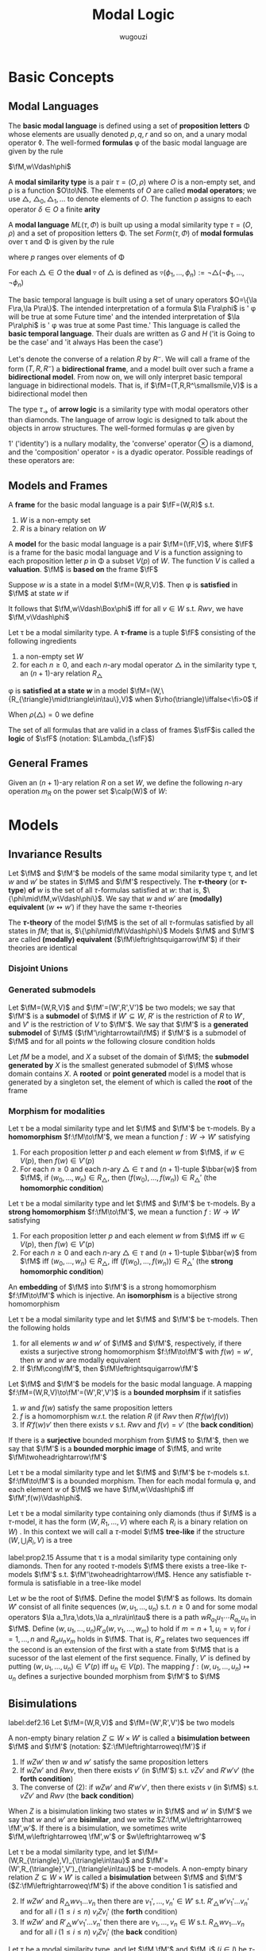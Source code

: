#+TITLE: Modal Logic
#+AUTHOR: wugouzi

#+EXPORT_FILE_NAME: ../latex/ModalLogic/ModalLogic.tex
#+LATEX_HEADER: \input{../preamble.tex}
#+LATEX_HEADER: \graphicspath{{../images/ModalLogic}}
#+LATEX_HEADER: \newcommand{\ue}{\fu\fe}
#+LATEX_HEADER: \newcommand{\ua}{\und{a}}
#+LATEX_HEADER: \newcommand{\sfFr}{\sfF\sfr}
* Basic Concepts
** Modal Languages
   #+ATTR_LATEX: :options []
   #+BEGIN_definition
   The *basic modal language* is defined using  a set of *proposition letters* \Phi
   whose elements are usually denoted \(p,q,r\) and so on, and a unary modal
   operator \(\lozenge\). The well-formed *formulas* \phi of the basic modal
   language are given by the rule
   \begin{equation*}
   \phi:=p\mid\bot\mid\neg\phi\mid\psi\vee\phi\mid\lozenge\phi
   \end{equation*}
   #+END_definition

   \(\fM,w\Vdash\phi\)
   #+ATTR_LATEX: :options []
   #+BEGIN_definition
   A *modal similarity type* is a pair \(\tau=(O,\rho)\) where \(O\) is a non-empty
   set, and \rho is a function \(O\to\N\). The elements of \(O\) are called *modal
   operators*; we use \(\triangle\), \(\triangle_0,\triangle_1,\dots\) to denote
   elements of \(O\). The function \rho assigns to each operator \(\delta\in O\) a
   finite *arity*
   #+END_definition

   #+ATTR_LATEX: :options []
   #+BEGIN_definition
   A *modal language* \(ML(\tau,\Phi)\) is built up using a modal similarity type
   \(\tau=(O,\rho)\) and a set of proposition letters \Phi. The set \(Form(\tau,\Phi)\) of
   *modal formulas* over \tau and \Phi is given by the rule
   \begin{equation*}
   \phi:=p\mid\bot\mid\neg\phi\mid\phi_1\vee\phi_2\mid\triangle(\phi_1,\dots,\phi_{\rho(\triangle)})
   \end{equation*}
   where \(p\) ranges over elements of \Phi
   #+END_definition

   #+ATTR_LATEX: :options []
   #+BEGIN_definition
   For each \(\triangle\in O\) the *dual* \(\triangledown\) of \(\triangle\) is defined
   as \(\triangledown(\phi_1,\dots,\phi_n):=\neg\triangle(\neg\phi_1,\dots,\neg\phi_n)\)
   #+END_definition

   #+ATTR_LATEX: :options [The Basic Temporal Language]
   #+BEGIN_examplle
   The basic temporal language is built using a set of unary operators \(O=\{\la
   F\ra,\la P\ra\}\). The intended interpretation of a formula \(\la F\ra\phi\)
   is ' \phi will be true at some Future time' and the intended interpretation of
   \(\la P\ra\phi\) is ' \phi was true at some Past time.' This language is called
   the *basic temporal language*. Their duals are written as \(G\) and \(H\) ('it
   is Going to be the case' and 'it always Has been the case')

   Let's denote the converse of a relation \(R\) by \(R^\smallsmile\). We will
   call a frame of the form \((T,R,R^\smallsmile)\) a *bidirectional frame*, and a
   model built over such a frame a *bidirectional model*. From now on, we will
   only interpret basic temporal language in bidirectional models. That is, if
   \(\fM=(T,R,R^\smallsmile,V)\) is a bidirectional model then
   \begin{align*}
   \fM,t\Vdash F\phi \quad&\text{ iff }\quad
   \exists s(Rts\wedge \fM,s\Vdash\phi)\\
   \fM,t\Vdash P\phi \quad&\text{ iff }\quad
   \exists s(R^\smallsmile ts\wedge \fM,s\Vdash\phi)
   \end{align*}
   #+END_examplle

   #+ATTR_LATEX: :options [An Arrow Language]
   #+BEGIN_examplle
   The type \(\tau_\to\) of *arrow logic* is a similarity type with modal
   operators other than diamonds. The language of arrow logic is designed to
   talk about the objects in arrow structures. The well-formed formulas \phi are
   given by
   \begin{equation*}
   \phi:=p\mid\bot\mid\neg\phi\mid\phi\vee\psi\mid\phi\circ\psi\mid
   \otimes\phi\mid 1'
   \end{equation*}
   1' ('identity') is a nullary modality, the 'converse' operator \(\otimes\) is
   a diamond, and the 'composition' operator \(\circ\) is a dyadic operator.
   Possible readings of these operators are:
   \begin{alignat*}{3}
   &1'&&\text{identity}&&\text{'skip'}\\
   &\otimes\phi&&\text{converse}&&\text{'\(\phi\) conversely'}\\
   &\phi\circ\psi\quad&&\text{composition}\quad&&\text{'first \(\phi\), then \(\psi\)'}
   \end{alignat*}
   #+END_examplle
** Models and Frames
   #+ATTR_LATEX: :options []
   #+BEGIN_definition
   A *frame* for the basic modal language is a pair \(\fF=(W,R)\) s.t.
   1. \(W\) is a non-empty set
   2. \(R\) is a binary relation on \(W\)


   A *model* for the basic modal language is a pair \(\fM=(\fF,V)\), where \(\fF\)
   is a frame for the basic modal language and \(V\) is a function assigning to
   each proposition letter \(p\) in \Phi a subset \(V(p)\) of \(W\). The function
   \(V\) is called a *valuation*. \(\fM\) is *based on* the frame \(\fF\)
   #+END_definition

   #+ATTR_LATEX: :options []
   #+BEGIN_definition
   Suppose \(w\) is a state in a model \(\fM=(W,R,V)\). Then \phi is *satisfied* in
   \(\fM\) at state \(w\) if
   \begin{align*}
   \fM,w\Vdash p&\quad\text{iff}\quad
   w\in V(p),\text{ where } p\in\Phi\\
   \fM,w\Vdash\bot&\quad\text{iff}\quad\text{never}\\
   \fM,w\Vdash\neg\phi&\quad\text{iff}\quad
   \text{not }\fM,w\Vdash\phi\\
   \fM,w\Vdash\phi\vee\psi&\quad\text{iff}\quad
   \fM,w\Vdash\phi\text{ or }\fM,w\Vdash\psi\\
   \fM,w\Vdash\lozenge\phi&\quad\text{iff}\quad
   \text{ for some }v\in W\text{ with }Rwv\text{ we have }\fM,v\Vdash\phi
   \end{align*}
   It follows that \(\fM,w\Vdash\Box\phi\) iff for all \(v\in W\) s.t.
   \(Rwv\), we have \(\fM,v\Vdash\phi\)
   #+END_definition

   #+ATTR_LATEX: :options []
   #+BEGIN_definition
   Let \tau be a modal similarity type. A *\(\tau\)-frame* is a tuple \(\fF\)
   consisting of the following ingredients
   1. a non-empty set \(W\)
   2. for each \(n\ge0\), and each \(n\)-ary modal operator \(\triangle\) in the
      similarity type \tau, an \((n+1)\)-ary relation \(R_{\triangle}\)
   #+END_definition

   \phi is *satisfied at a state \(w\)* in a model
   \(\fM=(W,\{R_{\triangle}\mid\triangle\in\tau\},V)\) when
   \(\rho(\triangle)\iffalse<\fi>0\) if
   \begin{align*}
   \fM,w\Vdash\triangle(\phi_1,\dots,\phi_n)\quad\text{iff}\quad&
   \text{for some }v_1,\dots,v_n\in W\text{ with } R_{\triangle} wv_1\dots v_n\\
   &\text{we have, for each }i,\fM,v_i\Vdash\phi_i
   \end{align*}

   When \(\rho(\triangle)=0\) we define
   \begin{equation*}
   \fM,w\Vdash\triangle \quad\text{ iff }\quad
   w\in R_{\triangle}
   \end{equation*}

   #+ATTR_LATEX: :options []
   #+BEGIN_definition
  The set of all formulas that are valid in a class of frames \(\sfF\)is called
  the *logic* of \(\sfF\) (notation: \(\Lambda_{\sfF}\))
   #+END_definition

** General Frames
   #+ATTR_LATEX: :options []
   #+BEGIN_definition
   Given an \((n+1)\)-ary relation \(R\) on a set \(W\), we define the following
   \(n\)-ary operation \(m_R\) on the power set \(\calp(W)\) of \(W\):
   \begin{equation*}
   m_R(X_1,\dots,X_n)=\{w\in W\mid Rww_1\dots w_n\text{ for some }
   w_1\in X_1,\dots,w_n\in X_n\}
   \end{equation*}
   #+END_definition

* Models
** Invariance Results
   #+ATTR_LATEX: :options []
   #+BEGIN_definition
   Let \(\fM\) and \(\fM'\) be models of the same modal similarity type \tau, and
   let \(w\) and \(w'\) be states in \(\fM\) and \(\fM'\) respectively. The
   *\(\tau\)-theory* (or *\(\tau\)-type*) *of* \(w\) is the set of all
   \(\tau\)-formulas satisfied at \(w\): that is,
   \(\{\phi\mid\fM,w\Vdash\phi\}\). We say that \(w\) and \(w'\) are *(modally)
   equivalent* (\(w\leftrightsquigarrow w'\)) if they have the same \(\tau\)-theories

   The *\(\tau\)-theory* of the model \(\fM\) is the set of all \(\tau\)-formulas
   satisfied by all states in \(fM\); that is, \(\{\phi\mid\fM\Vdash\phi\}\)
   Models \(\fM\) and \(\fM'\) are called
   *(modally) equivalent* (\(\fM\leftrightsquigarrow\fM'\)) if their theories are identical
   #+END_definition

*** Disjoint Unions
*** Generated submodels
    #+ATTR_LATEX: :options []
    #+BEGIN_definition
    Let \(\fM=(W,R,V)\) and \(\fM'=(W',R',V')\) be two models; we say that
    \(\fM'\) is a *submodel* of \(\fM\) if \(W'\subseteq W\), \(R'\) is the
    restriction of \(R\) to \(W'\), and \(V'\) is the restriction of \(V\) to
    \(\fM'\). We say that \(\fM'\) is a *generated submodel* of \(\fM\)
    (\(\fM'\rightarrowtail\fM\)) if \(\fM'\) is a submodel of \(\fM\) and for
    all points \(w\) the following closure condition holds
    \begin{equation*}
    \text{if }w\text{ is in }\fM'\text{ and }Rwv,\text{ then }v\text{ is in }\fM'
    \end{equation*}

    Let \(fM\) be a model, and \(X\) a subset of the domain of \(\fM\); the
    *submodel generated by* \(X\) is the smallest generated submodel of \(\fM\)
    whose domain contains \(X\). A *rooted* or *point generated* model is a model
    that is generated by a singleton set, the element of which is called the
    *root* of the frame
    #+END_definition

*** Morphism for modalities
    #+ATTR_LATEX: :options [Homomorphisms]
    #+BEGIN_definition
    Let \tau be a modal similarity type and let \(\fM\) and \(\fM'\) be
    \tau-models. By a *homomorphism* \(f:\fM\to\fM'\), we mean a function \(f:W\to
    W'\) satisfying
    1. For each proposition letter \(p\) and each element \(w\) from \(\fM\), if
       \(w\in V(p)\), then \(f(w)\in V'(p)\)
    2. For each \(n\ge0\) and each \(n\)-ary \(\triangle\in\tau\) and
       \((n+1)\)-tuple \(\bbar{w}\) from \(\fM\), if \((w_0,\dots,w_n)\in
       R_{\triangle}\), then \((f(w_0),\dots,f(w_n))\in R_{\triangle}'\) (the
       *homomorphic condition*)
    #+END_definition

    #+ATTR_LATEX: :options [Strong Homomorphisms, Embeddings and Isomorphisms]
    #+BEGIN_definition
    Let \tau be a modal similarity type and let \(\fM\) and \(\fM'\) be
    \tau-models. By a *strong homomorphism* \(f:\fM\to\fM'\), we mean a function \(f:W\to
    W'\) satisfying
    1. For each proposition letter \(p\) and each element \(w\) from \(\fM\) iff
       \(w\in V(p)\), then \(f(w)\in V'(p)\)
    2. For each \(n\ge0\) and each \(n\)-ary \(\triangle\in\tau\) and
       \((n+1)\)-tuple \(\bbar{w}\) from \(\fM\) iff \((w_0,\dots,w_n)\in
       R_{\triangle}\), iff \((f(w_0),\dots,f(w_n))\in R_{\triangle}'\) (the
       *strong homomorphic condition*)


    An *embedding* of \(\fM\) into \(\fM'\) is a strong homomorphism
    \(f:\fM\to\fM'\) which is injective. An *isomorphism* is a bijective strong homomorphism
    #+END_definition

    #+ATTR_LATEX: :options []
    #+BEGIN_proposition
    Let \tau be a modal similarity type and let \(\fM\) and \(\fM'\) be
    \tau-models. Then the following holds
    1. for all elements \(w\) and \(w'\) of \(\fM\) and \(\fM'\), respectively,
       if there exists a surjective strong homomorphism \(f:\fM\to\fM'\) with
       \(f(w)=w'\), then \(w\) and \(w\) are modally equivalent
    2. If \(\fM\cong\fM'\), then \(\fM\leftrightsquigarrow\fM'\)
    #+END_proposition

    #+ATTR_LATEX: :options [Bounded Morphisms - the Basic Case]
    #+BEGIN_definition
    Let \(\fM\) and \(\fM'\) be models for the basic modal language. A mapping
    \(f:\fM=(W,R,V)\to\fM'=(W',R',V')\) is a *bounded morphsim* if it satisfies
    1. \(w\) and \(f(w)\) satisfy the same proposition letters
    2. \(f\) is a homomorphism w.r.t. the relation \(R\) (if \(Rwv\) then \(R'f(w)f(v)\))
    3. If \(R'f(w)v'\) then there exists \(v\) s.t. \(Rwv\) and \(f(v)=v'\) (the
       *back condition*)


    If there is a *surjective* bounded morphism from \(\fM\) to \(\fM'\), then we
    say that \(\fM'\) is a *bounded morphic image* of \(\fM\), and write
    \(\fM\twoheadrightarrow\fM'\)
    #+END_definition

    #+ATTR_LATEX: :options []
    #+BEGIN_proposition
    Let \tau be a modal similarity type and let \(\fM\) and \(\fM'\) be
    \(\tau\)-models s.t. \(f:\fM\to\fM'\) is a bounded morphism. Then for each
    modal formula \phi, and each element \(w\) of \(\fM\) we have
    \(\fM,w\Vdash\phi\) iff \(\fM',f(w)\Vdash\phi\).
    #+END_proposition


    Let \tau be a modal similarity type containing only diamonds (thus if \(\fM\)
    is a \(\tau\)-model, it has the form \((W,R_1,\dots,V)\) where each \(R_i\)
    is a binary relation on \(W\)) . In this context we will call a
    \(\tau\)-model \(\fM\) *tree-like* if the structure \((W,\bigcup_i R_i,V)\) is
    a tree

    #+ATTR_LATEX: :options []
    #+BEGIN_proposition
    label:prop2.15
    Assume that \tau is a modal similarity type containing only diamonds. Then for
    any rooted \(\tau\)-models \(\fM\) there exists a tree-like \(\tau\)-models
    \(\fM'\) s.t. \(\fM'\twoheadrightarrow\fM\). Hence any satisfiable
    \(\tau\)-formula is satisfiable in a tree-like model
    #+END_proposition

    #+BEGIN_proof
    Let \(w\) be the root of \(\fM\). Define the model \(\fM'\) as follows. Its
    domain \(W'\) consist of all finite sequences \((w,u_1,\dots,u_n)\) s.t.
    \(n\ge0\) and for some modal operators \(\la a_1\ra,\dots,\la
    a_n\ra\in\tau\) there is a path \(wR_{a_1}u_1\cdots R_{a_n}u_n\) in \(\fM\).
    Define \((w,u_1,\dots,u_n)R'_a(w,v_1,\dots,w_m)\) to hold if
    \(m=n+1,u_i=v_i\) for \(i=1,\dots,n\) and \(R_au_nv_m\) holds in \(\fM\).
    That is, \(R'_a\) relates two sequences iff the second is an extension of
    the first with a state from \(\fM\) that is a sucessor of the last element
    of the first sequence. Finally, \(V'\) is defined by putting
    \((w,u_1,\dots,u_n)\in V'(p)\) iff \(u_n\in V(p)\). The mapping
    \(f:(w,u_1,\dots,u_n)\mapsto u_n\) defines a surjective bounded morphism
    from \(\fM'\) to \(\fM\)
    #+END_proof




** Bisimulations
   #+ATTR_LATEX: :options [Bisimulation - the Basic Case]
   #+BEGIN_definition
   label:def2.16
   Let \(\fM=(W,R,V)\) and \(\fM=(W',R',V')\) be two models

   A non-empty binary relation \(Z\subseteq W\times W'\) is called a *bisimulation
   between* \(\fM\) and \(\fM'\) (notation: \(Z:\fM\leftrightarroweq\fM')\) if
   1. If \(wZw'\) then \(w\) and \(w'\) satisfy the same proposition letters
   2. If \(wZw'\) and \(Rwv\), then there exists \(v'\) (in \(\fM'\)) s.t.
      \(vZv'\) and \(R'w'v'\) (the *forth condition*)
   3. The converse of (2): if \(wZw'\) and \(R'w'v'\), then there exists \(v\)
      (in \(\fM\)) s.t. \(vZv'\) and \(Rwv\) (the *back condition*)


   When \(Z\) is a bisimulation linking two states \(w\) in \(\fM\) and \(w'\)
   in \(\fM'\) we say that \(w\) and \(w'\) are *bisimilar*, and we write
   \(Z:\fM,w\leftrightarroweq \fM',w'\). If there is a bisimulation, we sometimes
   write \(\fM,w\leftrightarroweq \fM',w'\) or \(w\leftrightarroweq w'\)
   #+END_definition

   #+ATTR_LATEX: :options [Bisimulation - the General Case]
   #+BEGIN_definition
   Let \tau be a modal similarity type, and let
   \(\fM=(W,R_{\triangle},V)_{\triangle\in\tau}\) and
   \(\fM'=(W',R_{\triangle}',V')_{\triangle\in\tau}\) be \(\tau\)-models. A
   non-empty binary relation \(Z\subseteq W\times W'\) is called a *bisimulation*
   between \(\fM\) and \(\fM'\) (\(Z:\fM\leftrightarroweq\fM'\)) if the above
   condition 1 is satisfied and
   2. [@2] If \(wZw'\) and \(R_{\triangle}wv_1\dots v_n\) then there are
      \(v_1',\dots,v_n'\in W'\) s.t. \(R'_{\triangle}w'v_1'\dots v_n'\) and for
      all \(i\) (\(1\le i\le n\)) \(v_iZv_i'\) (the *forth* condition)
   3. If \(wZw'\) and \(R'_{\triangle}w'v_1'\dots v_n'\) then there are
      \(v_1,\dots,v_n\in W\) s.t. \(R_{\triangle}wv_1\dots v_n\) and for
      all \(i\) (\(1\le i\le n\)) \(v_iZv_i'\) (the *back* condition)
   #+END_definition

   #+ATTR_LATEX: :options []
   #+BEGIN_proposition
   Let \tau be a modal similarity type, and let \(\fM,\fM'\) and \(\fM_i\) (\(i\in
   I\)) be \(\tau\)-models
   1. If \(\fM\cong\fM'\), then \(\fM\leftrightarroweq\fM'\)
   2. For every \(i\in I\), and every \(w\) in \(\fM_i\),
      \(\fM_i,w\leftrightarroweq\biguplus_i\fM_i,w\)
   3. If \(\fM'\rightarrowtail\fM\), then \(\fM',w\leftrightarroweq\fM,w\) for
      all \(w\) in \(\fM'\)
   4. If \(f:\fM\twoheadrightarrow\fM'\), then
      \(\fM,w\leftrightarroweq\fM',f(w)\) for all \(w\) in \(\fM\)
   #+END_proposition

   #+BEGIN_proof
   Suppose \(\fM=(W,R_{\triangle},V)_{\triangle\in\tau}\) and
   \(\fM'=(W',R_{\triangle}',V')_{\triangle\in\tau}\) 
   \(\fM_i\subseteq \biguplus_i\fM_i\)
   1. Suppose \(f:\fM\cong\fM'\), then we define \(wZw'\) iff \(w'=f(w)\) where
      \(w\in W,w'\in W'\). Bisimulation comes from the definition of the isomorphism
   2. Define the relation \(Z=\{(w,w)\mid
      w\in\fM_i\}\subseteq\fM_i\times\biguplus\fM_i\). The first condition comes
      from the invariance. The forth condition is obvious. For the back
      condition, if \(R_{\triangle}'w'v_1'\dots v_n'\) and \(w'\in W\), then
      \(v_1',\dots,v_n'\in W\) since each \(R_{\triangle,i}\) is disjoint and we
      have \(R_{\triangle,i}w'v_1'\dots v_n'\)
   3. Define the relation \(Z=\{(w,w)\mid w\in\fM'\}\subseteq\fM'\times\fM\).
      The first condition comes from the invariance. Forth condition is obvious.
      For the back condition, suppose \(wZw\) and \(R'_{\triangle}wv_1'\dots
      v_n'\), by the definition, \(v_1',\dots,v_n'\in W\) and
      \(R_{\triangle}wv_1'\dots v_n'\)
   4. Define \(Z=\{(w,f(w)\mid w\in W)\}\). The first condition comes from the
      definition. If \(wZw'\) and \(R_{\triangle}wv_1\dots v_n\), then
      \(R'_{\triangle}f(w)f(v_1)\dots f(v_n)\). If \(wZw'\) and
      \(R_{\triangle}'w'v_1'\dots v_n\), then there is \(v_1,\dots,v_n\) s.t.
      \(R_{\triangle}wv_1,\dots,v_n\) and \(f(v_i)=v_i'\) for \(1\le i\le n\)
   #+END_proof

   #+ATTR_LATEX: :options []
   #+BEGIN_theorem
   label:thm2.20
   Let \tau be a modal similarity type, and let \(\fM, \fM'\) be \(\tau\)-models.
   Then, for every \(w\in W\) and \(w'\in W'\), \(w\leftrightarroweq w'\)
   implies that \(w\leftrightsquigarrow w'\). In other words, modal formulas are
   invariant under bisimulation
   #+END_theorem

   #+BEGIN_proof
   Induction on the complexity of \phi.

   Suppose \phi is \(\diamond\psi\), we have \(\fM,w\Vdash\diamond\psi\) iff there
   exists a \(v\) in \(\fM\) s.t. \(Rwv\) and \(\fM,v\Vdash\psi\). As
   \(w\leftrightarroweq w'\), there exists a \(v'\) in \(\fM'\) s.t. \(R'w'v'\)
   and \(v\leftrightarroweq v'\). By the I.H., \(\fM',v'\Vdash\psi\), hence \(\fM',w'\Vdash\diamond\psi\)
   #+END_proof

   #+ATTR_LATEX: :options [Bisimulation and First-Order Logic]
   #+BEGIN_examplle
   label:example2.22

    [[/media/wu/file/stuuudy/notes/images/ModalLogic/BisimilarModels.png]]


   #+END_examplle

   #+ATTR_LATEX: :options []
   #+BEGIN_examplle
   label:example2.23

   [[/media/wu/file/stuuudy/notes/images/ModalLogic/NotBisimilar.png]]
   #+END_examplle

   \(\fM\) is *image-finite* if for each state \(u\) in \(\fM\) and each relation
   \(R\) in \(\fM\), the set \(\{(v_1,\dots,v_n)\mid Ruv_1\dots v_n\}\) is
   finite

   #+ATTR_LATEX: :options [Hennessy-Milner Theorem]
   #+BEGIN_theorem
   label:thm2.24
   Let \tau be a modal similarity type and let \(\fM\) and \(\fM'\) be two
   image-finite \(\tau\)-models. Then for every \(w\in W\) and \(w'\in W'\),
   \(w\leftrightarroweq w'\) iff \(w\leftrightsquigarrow w'\)
   #+END_theorem

   #+BEGIN_proof
   Assume that our similarity type \tau only contains a single diamond. The
   direction from left to right follows from Theorem ref:thm2.20

   Suppose \(w\leftrightsquigarrow w'\). The first condition is immediate. If
   \(Rwv\), assume there is no \(v'\) in \(\fM'\) with \(R'w'v'\) and
   \(v\leftrightsquigarrow v'\). Let \(S'=\{u'\mid R'w'u'\}\). Note that \(S'\)
   must be non-empty, for otherwise \(\fM',w'\Vdash\Box\bot\), which would
   contradict \(w\leftrightsquigarrow w'\) since \(\fM,w\Vdash\diamond\top\).
   Furthermore, as \(\fM'\) is image-finite, \(S'\) must be finite, say
   \(S'=\{w_1',\dots,w_n'\}\). By assumption, for every \(w_i'\in S'\) there
   exists a formula \(\psi_i\) s.t. \(\fM,v\Vdash\psi_i\), but
   \(\fM',w_i'\not\Vdash\psi_i\). It follows that
   \begin{equation*}
   \fM,w\Vdash\diamond(\psi_1\wedge\dots\wedge\psi_n)\quad\text{ and }\quad
   \fM',w'\not\Vdash\diamond(\psi_1\wedge\dots\wedge \psi_n)
   \end{equation*}
   #+END_proof

   #+BEGIN_exercise
   label:ex2.2.8
   Suppose that \(\{Z_i\mid i\in I\}\) is a non-empty collection of
   bisimulations between \(\fM\) and \(\fM'\). Prove that the relation
   \(\bigcup_{i\in I}Z_i\) is also a bisimulation between \(\fM\) and \(\fM'\).
   Conclude that if \(\fM\) and \(\fM'\) are bisimilar, then there is a maximal
   bisimulation between \(\fM\) and \(\fM'\).
   #+END_exercise

   #+BEGIN_proof
   1. If \((w,w')\in\bigcup_{i\in I}Z_i\), then \((w,w')\in Z_j\) for some
      \(j\in I\) and hence they satisfy the same propositional letters
   2. If \((w,w')\in\bigcup_{i\in I}Z_i\) and \(R_{\triangle}wv_1\dots v_n\),
      since \((w,w')\in Z_j\) for some \(j\in I\), we have
      \(R'_{\triangle}w'v_1'\dots v_n'\) and \(v_iZ_jv_i'\) for all \(1\le i\le
      n\), which means \((v_i,v_i')\in\bigcup_{i\in I}Z_i\) for all \(1\le i\le n\)
   3. similarly
   #+END_proof

   #+ATTR_LATEX: :options [Bisimulations for the Basic Temporal Language and Arrow Logic]
   #+BEGIN_remark
   When working with the basic temporal language, we usually work with models
   \((W,R,V)\) and implicitly take \(R_p\) to be \(R^\smallsmile\). Thus we need
   a notion of bisimulation between models \((W,R,V)\) and \((W',R',V')\) to be
   a relation \(Z\) between the states of the two models that satisfies the
   clauses of Definition ref:def2.16, and in addition the following
   4. [@4] If \(wZw'\) and \(Rvw\), then there exists \(v'\) in \(\fM'\) s.t.
      \(vZv'\) and \(R'v'w'\)
   5. Converse of 4: if \(wZw'\) and \(R'v'w'\), then there exists \(v\) in
      \(\fM\) s.t. \(vZv'\)
   #+END_remark

** Finite Models
   #+ATTR_LATEX: :options [Finite Model Property]
   #+BEGIN_definition
   Let \tau be a modal similarity type, and let \(\sfM\) be a class of
   \(\tau\)-models. We say that \tau has the *finite model property w.r.t.* \(\sfM\)
   if the following holds: if \phi is a formula of similarity type \tau, and \phi is
   satisfiable in some model in \(\sfM\), then \phi is satisfiable in a *finite*
   model in \(\sfM\)
   #+END_definition
*** Selecting a finite submodel
    #+ATTR_LATEX: :options [Degree]
    #+BEGIN_definition
    We define the *degree* of modal formulas as follows:
    \begin{align*}
    \deg(p)\quad&=\quad 0\\
    \deg(\bot)\quad&=\quad0\\
    \deg(\neg\phi)\quad&=\quad\deg(\phi)\\
    \deg(\phi\vee\psi)\quad&=\quad\max\{\deg(\phi),\deg(\psi)\}\\
    \deg(\triangle(\phi_1,\dots,\phi_n))\quad&=\quad
    1+\max\{\deg(\phi_1),\dots,\deg(\phi_2)\}
    \end{align*}
    #+END_definition

    #+ATTR_LATEX: :options []
    #+BEGIN_proposition
    label:prop2.29
    Let \tau be a finite modal similarity type, and assume our collection of
    proposition letters is finite as well
    1. for all \(n\), up to logical equivalence there are only finitely many
       formulas of degree at most \(n\)
    2. for all \(n\), and every \(\tau\)-model \(\fM\) and state \(w\) of
       \(\fM\), the set of all \(\tau\)-formulas of degree at most \(n\) that
       are satisfied by \(w\), is equivalent to a single formula
    #+END_proposition

    #+ATTR_LATEX: :options [$n$-Bisimulation]
    #+BEGIN_definition
    Let \(\fM\) and \(\fM'\) be models, and let \(w\) and \(w'\) be states of
    \(\fM\) and \(\fM'\), respectively. We say that \(w\) and \(w'\) are
    *\(n\)-bisimilar* (\(w\leftrightarroweq_nw'\)) if there exists a sequence of
    binary relations \(Z_n\subseteq\cdots\subseteq Z_0\) with the following
    properties (for \(i+1\le n\))
    1. \(wZ_nw'\)
    2. if \(vZ_0v'\) then \(v\) and \(v'\) agree on all proposition letters
    3. if \(vZ_{i+1}v'\) and \(Rvu\) then there exists \(u'\) with \(R'v'u'\)
       and \(uZ_iu'\)
    4. if \(vZ_{i+1}v'\) and \(R'v'u'\), then there exists \(u\) with \(Rvu\)
       and \(uZ_iu'\)
    #+END_definition

    #+ATTR_LATEX: :options []
    #+BEGIN_proposition
    label:prop2.31
    Let \tau be a finite modal similarity type, \Phi a finite set of proposition
    letters, and let \(\fM\) and \(\fM'\) be models for this language. Then for
    every \(w\) in \(\fM\) and \(w'\) in \(\fM'\), the following are equivalent
    1. \(w\leftrightarroweq_nw'\)
    2. \(w\) and \(w'\) agree on all modal formulas of degree at most \(n\).
    #+END_proposition

    #+BEGIN_proof
    \(2\to 1\). if \(n=0\), obvious.

    If \(n=k\) and the proposition holds. Now suppose \(n=k+1\). Now \(w\) and
    \(w'\) agree on all modal formulas of degree at most \(n+1\). If
    there is not \(v,v'\) s.t. \(v\) and \(v'\) agree on all modal formulas of
    degree at most \(n\) and \(Rwv\) and \(Rwv'\). Let \(S'=\{u'\mid R'w'u'\}\)
    and \(S'\) is finite, say \(S'==\{w_1',\dots,w_n'\}\). By assumption, for
    every \(w_i'\in S'\) there exists a formula \(\psi_i\)  of degree at most
    \(n\) s.t. \(\fM,v\Vdash\psi_i\) but \(\fM',w_i'\not\Vdash\psi_i\). It
    follows that
    \begin{equation*}
    \fM,w\Vdash\diamond(\psi_1\wedge\dots\wedge\psi_n)
    \text{ and }
    \fM',w'\not\Vdash\diamond(\psi_1\wedge\dots\wedge\psi_n)
    \end{equation*}
    #+END_proof

    #+ATTR_LATEX: :options []
    #+BEGIN_definition
    Let \tau be a modal similarity type containing only diamonds. Let
    \(\fM=(W,R_1,\dots,R_n,\dots,V)\) be a rooted \(\tau\)-model with root
    \(w\). The notion of the *height* of states in \(\fM\) is defined by
    induction.

    The only element of height 0 is the rot of the model; the states of height
    \(n+1\) are those immediate successors of elements of height \(n\) that have
    not yet assigned a height smaller than \(n+1\). The *height of a model* \(\fM\)
    is the maximum \(n\) s.t. there is a state of height \(n\) in \(\fM\), if
    such a maximum exists; otherwise the height of \(\fM\) is infinite

    For a natural number \(k\), the *restriction* of \(\fM\) to \(k\)
    (\(\fM\restriction k\)) is defined as the submodel containing only states
    whose height is at most \(k\). \((\fM\restriction
    k)=(W_k,R_{1k},\dots,R_{nk},\dots,V_k)\), where
    \(W_k=\{v\mid\text{height}(v)\le k\}\), \(R_{nk}=R_n\cap(W_k\times W_k)\),
    and for each \(p\), \(V_k(p)=V(p)\cap W_k\)
    #+END_definition


    #+ATTR_LATEX: :options []
    #+BEGIN_lemma
    label:lemma2.33
    Let \tau be a modal similarity type that contains only diamonds. Let \(\fM\) be
    a rooted \(\tau\)-models, and let \(k\) be a natural number. Then for every
    state \(w\) of \((\fM\restriction k)\), we have \((\fM\restriction
    k),w\leftrightarroweq_l\fM,w\), where \(l=k-\text{height}(w)\)
    #+END_lemma

    #+ATTR_LATEX: :options [Finite Model Property - via Selection]
    #+BEGIN_theorem
    Let \tau be a modal similarity type containing only diamonds, and let \phi be a
    \(\tau\)-formula. If \phi is satisfiable, then it is satisfiable on a finite model
    #+END_theorem

    #+BEGIN_proof
    Fix a modal formula \phi with \(\deg(\phi)=k\). We restrict our modal similarity
    type \tau and our collection of proposition letters to the modal operators and
    proposition letters actually occurring in \phi. Let \(\fM_1,w_1\) be s.t.
    \(\fM_1,w_1\Vdash\phi\). By Proposition ref:prop2.15, there exists a
    tree-like model \(\fM_2\) with root \(w_2\) s.t. \(\fM_2,w_2\Vdash\phi\).
    Let \(\fM_3:=(\fM_2\restriction k)\). By Lemma ref:lemma2.33 we have
    \(\fM_2,w_2\leftrightarroweq_k\fM_3,w_2\) and by Proposition ref:prop2.31 it
    follows that \(\fM_3,w_2\Vdash\phi\)

    By induction on \(n\le k\) we define finite sets of states \(S_0,\dots,S_k\)
    and a (final) model \(\fM_4\) with domain \(S_0\cup\cdots\cup S_k\); the
    points in each \(S_n\) will have height \(n\)

    Define \(S_0\) to be the singleton \(\{w_2\}\). Next, assume that
    \(S_0,\dots,S_n\) have already been defined. Fix an element \(v\) of
    \(S_n\). By Proposition ref:prop2.29 there are only finitely many
    non-equivalent modal formulas whose degree is at most \(k-n\), say
    \(\psi_1,\dots,\psi_m\). For each formula that is of the form \(\la
    a\ra\chi\) and holds in \(\fM_3\) at \(v\), select a state \(u\) from
    \(\fM_3\) s.t. \(R_avu\) and \(\fM_3,u\Vdash\chi\). Add all these \(u\)s to
    \(S_{n+1}\), and repeat this selection process for every state in \(S_n\).
    \(S_{n+1}\) is defined as the set of all points that have been selected in
    this way

    Finally, define \(\fM_4\) as follows. Its domain is \(S_0\cup\dots\cup
    S_k\); as each \(S_i\) is finite, \(\fM_4\) is finite. The relations and
    valuation are obtained by restricting the relations and valuations of
    \(\fM_3\) to the domain of \(\fM_4\)
    #+END_proof
*** Finite models via filtrations

    #+ATTR_LATEX: :options []
    #+BEGIN_definition
    A set of formulas \Sigma is *closed under subformulas* (or *subformula closed*) if
    for all formulas \phi, \(\phi'\): if \(\phi\vee\phi'\in\Sigma\) then so are
    \(\phi\) and \(\phi'\); if \(\neg\phi\in\Sigma\) then so is \phi; and if
    \(\triangle(\phi_1,\dots,\phi_n)\in\Sigma\) then so are \(\phi_1,\dots,\phi_n\)
    #+END_definition

    #+ATTR_LATEX: :options [Filtrations]
    #+BEGIN_definition
    We work in the basic modal language. Let \(\fM=(W,R,V)\) be a model and \Sigma a
    subformula closed set of formulas. Let \(\leftrightsquigarrow_\Sigma\) be
    the relation on the states of \(\fM\) defined by
    \begin{equation*}
    w\leftrightsquigarrow_\Sigma v \text{ iff for all }\phi\in\Sigma:
    (\fM,w\Vdash\phi\text{ iff }\fM,v\Vdash\phi)
    \end{equation*}
    Note that \(\leftrightsquigarrow_\Sigma\) is an equivalence relation. We
    denote the equivalence class of a state \(w\) of \(\fM\) w.r.t.
    \(\leftrightsquigarrow_\Sigma\) by \(\abs{w}_\Sigma\), or simply
    \(\abs{w}\). The mapping \(w\mapsto\abs{w}\) is called the *natural map*

    Let \(W_\Sigma=\{\abs{w}_\Sigma\mid w\in W\}\). Suppose \(\fM_\Sigma^f\) is
    any model \((W^f,R^f,V^f)\) s.t.
    1. \(W^f=W_\Sigma\)
    2. if \(Rwv\) then \(R^f\abs{w}\abs{v}\)
    3. if \(R^f\abs{w}\abs{v}\) then for all \(\diamond\phi\in\Sigma\), if
       \(\fM,v\Vdash\phi\) then \(\fM,w\Vdash\diamond\phi\)
    4. \(V^f(p)=\{\abs{w}\mid\fM,w\Vdash p\}\), for all proposition letters
       \(p\) in \Sigma


    \(\fM_\Sigma^f\) is called a *filtration of \(fM\) through* \Sigma; we will
    often suppress subscripts and write \(\fM^f\) instead of \(\fM_\Sigma^f\)
    #+END_definition
    label:def2.36
    #+ATTR_LATEX: :width 6cm
    [[/media/wu/file/stuuudy/notes/images/ModalLogic/Filtration.png]]

    Let \(\fM=(\N,R,V)\) , where \(R=\{(0,1),(0,2),(1,3)\}\cup\{(n,n+1)\mid
    n\ge2\}\), and \(V\) has \(V(p)=\N\setminus\{0\}\) and \(V(q)=\{2\}\)

    Further assume \(\Sigma=\{\diamond p,p\}\). \Sigma is subformula closed. Then,
    the model
    \(\fN=(\{\abs{0},\abs{1}\},\{(\abs{0},\abs{1}),(\abs{1},\abs{1})\},V')\),
    where \(V'(p)=\{\abs{1}\}\) is a filtration of \(\fM\) through \Sigma. \(\fN\) is
    not a bounded morphic image of \(\fM\): any bounded morphism would have to
    preserve the formula \(q\)

    #+ATTR_LATEX: :options []
    #+BEGIN_proposition
    Let \Sigma be a finite subformula closed set of basic modal formulas. For any
    model \(\fM\), if \(\fM^f\) is a filtration of \(\fM\) through a subformula
    closed set \Sigma, then \(\fM^f\) contains at most \(2^n\) nodes (where \(n\)
    denotes the size of \Sigma)
    #+END_proposition

    #+BEGIN_proof
    The states of \(\fM^f\) are the equivalence classes in \(W_\Sigma\). Let
    \(g\) be the function with domain \(W_\Sigma\) and range \(\calp(\Sigma)\)
    defined by \(g(\abs{w})=\{\phi\in\Sigma\mid\fM,w\Vdash\phi\}\). It follows
    from the definition of \(\leftrightsquigarrow_\Sigma\) that \(g\) is well
    defined and injective. Thus \(\abs{W_\Sigma}\le 2^n,n=\abs{\Sigma}\)
    #+END_proof

    #+ATTR_LATEX: :options [Filtration Theorem]
    #+BEGIN_theorem
    Consider the basic modal language. Let \(\fM^f=(W_\Sigma,R^f,V^f)\) be a
    filtration of \(\fM\) through a subformula closed set \Sigma. Then for all
    formulas \(\phi\in\Sigma\), and all nodes \(w\) in \(\fM\), we have
    \(\fM,w\Vdash\phi\) iff \(\fM^f,\abs{w}\Vdash\phi\)
    #+END_theorem

    #+BEGIN_proof
    Suppose \(\diamond\phi\in\Sigma\) and \(\fM,w\Vdash\diamond\phi\). Then there
    is a \(v\) s.t. \(Rwv\) and \(\fM,v\Vdash\phi\). As \(\fM^f\) is a
    filtration, \(R^f\abs{w}\abs{v}\). As \Sigma is a subformula closed,
    \(\phi\in\Sigma\), thus by the inductive hypothesis
    \(\fM^f,\abs{v}\Vdash\phi\). Hence \(\fM^f,\abs\Vdash\diamond\phi\)

    Suppose \(\diamond\phi\in\Sigma\) and \(\fM^f,\abs{w}\Vdash\diamond\phi\).
    Thus there is a state \(\abs{v}\) in \(\fM^f\) s.t. \(R^f\abs{w}\abs{v}\)
    and \(\fM^f,\abs{v}\Vdash\phi\). As \(\phi\in\Sigma\), we have
    \(\fM,v\Vdash\phi\). By the definition, we have \(\fM,w\Vdash\diamond\phi\)
    #+END_proof

    Note that clauses 2 and 3 of Definition ref:def2.36 are designed to make the
    modal case of the inductive step go through.

    Define
    1. \(R^s\abs{w}\abs{v}\) iff \(\exists w'\in\abs{w}\exists v'\in\abs{v}Rw'v'\)
    2. \(R^l\abs{w}\abs{v}\) iff for all formulas \(\diamond\phi\in\Sigma\):
       \(\fM,v\Vdash\phi\) implies \(\fM,w\Vdash\diamond\phi\)


    These relations give rise to the *smallest* and *largest* filtrations respectively

    #+ATTR_LATEX: :options []
    #+BEGIN_lemma
    Consider the basic modal language. Let \(\fM\) be any model, \Sigma any
    subformula closed set of formulas, \(W_\Sigma\) the set of equivalence
    classes induced by \(\leftrightsquigarrow_\Sigma\), and \(V^f\) the standard
    valuation on \(W_\Sigma\). Then both \((W_\Sigma,R^s,V^f)\) and
    \((W_\Sigma,R^l,V^f)\) are filtrations of \(\fM\) through \Sigma. Furthermore, if
    \((W_\Sigma, R^f,V^f)\) is any filtration of \(\fM\) through \Sigma, then
    \(R^s\subseteq R^f\subseteq R^l\)
    #+END_lemma

    #+BEGIN_proof
    If \(Rwv\), if \(\fM,v\Vdash\phi\), then \(\fM,w\Vdash\diamond\phi\), hence
    \(R^l\abs{w}\abs{v}\)

    For any \((W_\Sigma,R^f,V^f)\). \(R^s\subseteq R^f\) by clause 2.
    \(R^f\subseteq R^l\) by clause 2
    #+END_proof

    #+ATTR_LATEX: :options [Finite Model Property - via Filtrations]
    #+BEGIN_theorem
    Let \phi be a basic modal formula. if \phi is satisfiable, then it is satisfiable
    on a finite model. Indeed, it is satisfiable on a finite model containing at
    most \(2^m\) nodes, where \(m\) is the number of subformulas of \phi
    #+END_theorem

    #+BEGIN_proof
    Assume that \phi is satisfiable on a model \(\fM\); take any filtration of
    \(\fM\) through the set of subformulas .
    #+END_proof

    #+ATTR_LATEX: :options []
    #+BEGIN_lemma
    Let \(\fM\) be a model, \Sigma a subformula closed set of formulas, and
    \(W_\Sigma\) the set of equivalence classes induced on \(\fM\) by
    \(\leftrightsquigarrow_\Sigma\). Let \(R^t\) be the binary relation on
    \(W_\Sigma\) defined by
    \begin{equation*}
    R^t\abs{w}\abs{v} \text{ iff for all }\phi, \text{ if }\diamond\phi\in\Sigma
    \text{ and }\fM,v\Vdash\phi\vee\diamond\phi\text{ then }\fM,w\Vdash\diamond\phi
    \end{equation*}
    If \(R\) is transitive then \((W_\Sigma,R^t,V^f)\) is a filtration and
    \(R^t\) is transitive
    #+END_lemma

    #+ATTR_LATEX: :options []
    #+BEGIN_definition
    Let \((W,R,V)\) be a transitive frame. A *cluster* on \((W,R,V)\) is a
    maximal, nonempty equivalence class under \(R\). That is, \(C\subseteq W\)
    is a cluster if the restriction of \(R\) to \(C\) is an equivalence relation

    A cluster is *simple* if it consists of a single reflexive point, and *proper*
    if it consists more than one point
    #+END_definition
** The Standard Translation
   #+ATTR_LATEX: :options []
   #+BEGIN_definition
   For \tau a modal similarity type and \Phi a collection of proposition letters, let
   \(\call_\tau^1(\Phi)\) be the first-order language (with equality) which has
   unary predicates \(P_0,P_1,\dots\) corresponding to the proposition letters
   \(p_0,p_1,\dots\) in \Phi, and an \((n+1)\)-ary relation symbol \(R_{\triangle}\)
   for each (\(n\)-ary) modal operator \(\triangle\) in our similarity type. We
   write \(\alpha(x)\) to denote a first-order formula \alpha with one free variable, \(x\)
   #+END_definition

   #+ATTR_LATEX: :options [Standard Translation]
   #+BEGIN_definition
   Let \(x\) be a first-order variable. The *standard translation* \(ST_x\) taking
   modal formulas to first-order formulas in \(\call_\tau^1(\Phi)\) is defined as
   \begin{align*}
   ST_x(p)&\quad\text{=}\quad Px\\
   ST_x(\bot)&\quad\text{=}\quad x\neq x\\
   ST_x(\neg\phi)&\quad\text{=}\quad \neg ST_x(\phi)\\
   ST_x(\phi\vee\psi)&\quad\text{=}\quad ST_x(\phi)\vee ST_x(\psi)\\
   ST_x(\triangle(\phi_1,\dots,\phi_n))&\quad\text{=}\quad \exists y_1\dots
   \exists y_n(R_{\triangle} xy_1\dots y_n\wedge\\
   &\hspace{2cm}ST_{y_1}(\phi_1)\wedge\dots\wedge ST_{y_n}(\phi_n) )
   \end{align*}
   where \(y_1,\dots,y_n\) are fresh variables.
   #+END_definition

   \begin{gather*}
   ST_x(\diamond\phi)=\exists y(Rxy\wedge ST_y(\phi))\\
   ST_x(\Box\phi)=\forall y(Rxy\to ST_y(\phi))
   \end{gather*}

   #+ATTR_LATEX: :options [Local and Global Correspondence on Models]
   #+BEGIN_proposition
   label:prop2.47
   Fix a modal similarity type \tau, and let \phi be a \(\tau\)-formula. Then
   1. For all \(\fM\) and all states \(w\) of \(\fM\): \(\fM,w\Vdash \phi\) iff
      \(\fM\models ST_x(\phi)[w]\)
   2. For all \(\fM\): \(\fM\Vdash\phi\) iff \(\fM\models\forall x ST_x(\phi)\)
   #+END_proposition

   #+ATTR_LATEX: :options []
   #+BEGIN_proposition
   1. Let \tau be a modal similarity type that only contains diamonds. Then, every
      \(\tau\)-formula \phi is equivalent to a first-order formula containing at
      most two variables
   2. If \tau does not contain modal operators \(\triangle\) whose arity exceeds
      \(n\), all \(\tau\)-formulas are equivalent to first-order formulas
      containing at most \((n+1)\) vairables
   #+END_proposition

   #+BEGIN_proof
   Assume \tau contains only diamonds \(\la a\ra,\la b\ra\). Fix two distinct
   variables \(x\) and \(y\). Define two variants \(ST_x\) and \(ST_y\) of the
   standard translation as follows
   \begin{alignat*}{2}
   &ST_x(p)=Px&&ST_y(p)=Py\\
   &ST_x(\bot)=x\neq x\quad&&ST_y(\bot)=y\neq y\\
   &ST_x(\neg\phi)=\neg ST_x(\phi)&&ST_y(\neg\phi)=\neg ST_y(\phi)\\
   &ST_x(\phi\vee\psi)=ST_x(\phi)\vee ST_x(\psi)&&ST_y(\phi\vee\psi)=ST_y(\phi)\vee ST_y(\psi)\\
   &ST_x(\la a\ra\phi)=\exists y(R_axy\wedge ST_y(\phi))\quad&&
   ST_y(\la a\ra\phi)=\exists x(R_ayx\wedge ST_x(\phi))
   \end{alignat*}
   Then for any \(\tau\)-formula \phi, its \(ST_x\)-translation contains at most
   the two variables \(x\) and \(y\), and \(ST_x(\phi)\) is equivalent to the
   original standard translation of \phi
   #+END_proof

   #+ATTR_LATEX: :options []
   #+BEGIN_examplle
   \begin{align*}
   ST_x(\diamond(\Box p\to q))&=
   \exists y(Rxy\wedge ST_y(\Box p\to q))\\
   &=\exists y(Rxy\wedge(\forall x(Ryx\to ST_x(p))\to Qy))\\
   &=\exists y(Rxy\wedge(\forall x(Ryx\to Px)\to Qy))
   \end{align*}
   #+END_examplle

   \(Rxx\) is not equivalent to any modal formula. Suppose \phi is a modal formula
   s.t. \(ST_x(\phi)\) is equivalent to \(Rxx\). Let \(\fM\) be a singleton
   reflexive model and let \(w\) be the unique state in \(\fM\); obviously
   \(\fM\models Rxx[w]\). Let \(\fN\) be a model based on the strict ordering of
   the integers; for every integer \(v\), \(\fN\models\neg Rxx[v]\). Let \(Z\)
   be the relation which links every integer with the unique state in \(fM\),
   and assume that the valuations in \(\fN\) and \(\fM\) are s.t. \(Z\) is a
   bisimulation.
   \begin{equation*}
   \fM\models Rxx[w]\Rightarrow\fM,w\Vdash\phi\Rightarrow\fN,v\Vdash\phi
   \Rightarrow\fN\models Rxx[v]
   \end{equation*}

   #+ATTR_LATEX: :options []
   #+BEGIN_definition
   Let \tau be a modal similarity type, \(\sfC\) a class of \(\tau\)-models, and \Gamma
   a set of formulas over \tau. We say that \Gamma *defines* of *characterizes* a class
   \(\sfK\) of models *within* \(\sfC\) if for all models \(\fM\) in \(\sfC\) we
   have that \(\fM\) is in \(\sfK\) iff \(\fM\Vdash\Gamma\). If \(\sfC\) is the
   class of all \(\tau\)-models, we simply say that \Gamma defines or characterizes
   \(\sfK\); we omit brackets whenever \Gamma is a singleton. We say that a formula \phi
   defines a *property* whenever \phi defines the class of models satisfying the property
   #+END_definition
** Modal Saturation via Ultrafilter Extensions
*** M-saturation
    #+ATTR_LATEX: :options [Hennessy-Milner Classes]
    #+BEGIN_definition
    Let \tau be a modal similarity type, and \(\sfK\) a class of \(\tau\)-models.
    \(\sfK\) is a *Hennessy-Milner* class, or *has the Hennessy-Milner property*, if
    for every two models \(\fM\) and \(\fM'\) in \(\sfK\) and any two states
    \(w,w'\) of \(\fM\) and \(\fM'\), respectively, \(w\leftrightsquigarrow w'\)
    implies \(\fM,w\leftrightarroweq \fM',w'\)
    #+END_definition

    For example, by Theorem ref:thm2.24 the class of image-finite models has the
    Hennessy-Milner property.

    Suppose we are working in the basic modal language. Let \(\fM=(W,R,V)\) be a
    model, let \(w\) be a state in \(W\) and let
    \(\Sigma=\{\phi_0,\phi_1,\dots\}\) be an infinite set of formulas. Suppose
    that \(w\) has successors \(v_0,v_1,\dots,\) where respectively
    \(\phi_0,\phi_0\wedge\phi_1,\phi_0\wedge\phi_1\wedge\phi_2,\dots\) hold. If
    there is no successor \(v\) of \(w\) where *all* formulas from \Sigma hold *at the
    same time*, then the model is in some sense incomplete. A model is called
    m-saturated if incompleteness of this kind does not occur

    Suppose that we are looking for a successor of \(w\) at which every formula
    \(\phi_i\) of the infinite set of formulas
    \(\Sigma=\{\phi_0,\phi_1,\dots\}\) holds. M-saturation is a kind of
    compactness property, according to which it suffices to find satisfying
    successors of \(w\) for arbitrary finite approximations of \Sigma

    #+ATTR_LATEX: :options [M-saturation]
    #+BEGIN_definition
    Let \(\fM=(W,R,V)\) be a model of the basic modal similarity type, \(X\) a
    subset of \(W\) and \Sigma a set of modal formulas. \Sigma is *satisfiable* in the set
    \(X\) if there is a state \(x\in X\) s.t. \(\fM,x\Vdash\phi\) for all
    \(\phi\in\Sigma\). \Sigma is *finitely satisfiable* in \(X\) if every finite subset
    of \Sigma is satisfiable in \(X\)

    The model \(\fM\) is called *\(m\)-saturated* if it satisfies the following
    condition for every state \(w\in W\) and every set \Sigma of modal formulas:

    \begin{center}
    If \(\Sigma\) is finitely satisfiable in the set of successors of \(w\), \par
    then
    \(\Sigma\) is satisfiable in the set of successors of \(w\)
    \end{center}

    Let \tau be a modal similarity type, and let \(\fM\) be a \(\tau\)-model.
    \(\fM\) is called *\(m\)-saturated* if for every state \(w\) of \(\fM\) and
    every (\(n\)-ary) modal operator \(\triangle\in\tau\) and sequence
    \(\Sigma_1,\dots,\Sigma_n\) of sets of modal formulas, we have the
    following:

    \begin{center}
        If for every sequence of finite subsets \(\Delta_1\subset\Sigma_1,\dots,\Delta_n
        \subseteq\Sigma_n\), there are states \(v_1,\dots,v_n\) s.t.
        \(Rwv_1\dots v_n\) and \(v_1\Vdash\Delta_1,\dots,v_n\Vdash\Delta_n\),\par
        then there are states \(v_1,\dots,v_n\) in \(\fM\) s.t. \(Rwv_1\dots v_n\) and
        \(v_1\Vdash\Sigma_1,\dots v_n\Vdash\Sigma_n\)
    \end{center}
    #+END_definition

    #+ATTR_LATEX: :options []
    #+BEGIN_proposition
    label:prop2.54
    Let \tau be a modal similarity type. Then the class of \(m\)-saturated
    \(\tau\)-models has the Hennessy-Milner property
    #+END_proposition

    #+BEGIN_proof
    Let \(\fM=(W,R,V)\)  and \(\fM'=(W',R',V')\) be two m-saturated models.

    Assume that \(w,v\in W\) and \(w'\in W'\) are s.t. \(Rwv\) and
    \(w\leftrightsquigarrow w'\). Let \Sigma be the set of formulas true at \(v\). It
    is clear that for every finite subset \Delta of \Sigma we have
    \(\fM,v\Vdash\bigwedge\Delta\), hence
    \(\fM,w\Vdash\diamond\bigwedge\Delta\). As \(w\leftrightsquigarrow w'\), it
    follows that \(\fM',w'\Vdash\diamond\bigwedge\Delta\), so \(w'\) has an
    \(R'\)-successor \(v_\Delta\) s.t. \(\fM',v_\Delta\Vdash\bigwedge\Delta\).
    In other words, \Sigma is finitely satisfiable in the set of successors of
    \(w'\); but then, by m-saturation, \Sigma itself is satisfiable in a successor
    \(v'\) of \(w'\). Thus \(v\leftrightsquigarrow v'\)
    #+END_proof
*** Ultrafilter extensions
    #+ATTR_LATEX: :options [Filters and Ultrafilters]
    #+BEGIN_definition
    Let \(W\) be a non-empty set. A *filter* \(F\) *over* \(W\) is a set
    \(F\subseteq\calp(W)\) s.t.
    1. \(W\in F\)
    2. If \(X,Y\in F\), then \(X\cap Y\in F\)
    3. If \(X\in F\) and \(X\subseteq Z\subseteq W\), then \(Z\in F\)


    An *ultrafilter over \(W\)* is a proper filter s.t. for all \(X\in\calp(W)\),
    \(X\in U\) iff \((W\setminus X)\in U\)
    #+END_definition

    #+ATTR_LATEX: :options []
    #+BEGIN_definition
    Let \(W\) be a non-empty set, and let \(E\) be a subset of \(\calp(W)\). By
    the *filter generated by* \(E\) we mean the intersection \(F\) of the
    collection of all filters over \(W\) which include \(E\)
    \begin{equation*}
    F=\bigcap\{G\mid E\subseteq G\text{ and $G$ is a filter over }W\}
    \end{equation*}
    \(E\) has the *finite intersection property* if the intersection of any finite
    number of elements of \(E\) is non-empty
    #+END_definition

    #+ATTR_LATEX: :options [Zorn's Lemma]
    #+BEGIN_lemma
    Whenever \(<\) is a strict partial order of a set \(A\) satisfying for all
    chains \(C\subseteq A\) there is some \(b\in A\) s.t. \(x\le b\) for all
    \(x\in C\) then for all \(a\in A\), there is a maximal \(b\in A\) with
    \(b\ge a\)
    #+END_lemma

    #+ATTR_LATEX: :options [Ultrafilter Theorem]
    #+BEGIN_theorem
    Fix a non-empty set \(W\). Any proper filter over \(W\) can be extended to
    an ultrafilter over \(W\). As a corollary, any subset of \(\calp(W)\) with
    the finite intersection property can be extended to an ultrafilter over \(W\)
    #+END_theorem

    #+ATTR_LATEX: :options []
    #+BEGIN_definition
    Let \(W\) be a non-empty set. Given an element \(w\in  W\), the *principal
    ultrafilter* \(\pi_w\) generated by \(w\) is the filter generated by the
    singleton set \(\{w\}\)
    #+END_definition

    Suppose \(U\) is an ultrafilter over a non-empty set \(I\), and that for
    each \(i\in I\), \(A_i\) is a non-empty set. Let \(C=\prod_{i\in I}A_i\).
    That is, \(C\) is the set of all functions \(f\) with domain \(I\) s.t. for
    each \(i\in I\), \(f(i)\in A_i\). For two functions \(f,g\in C\) we say that
    \(f\) and \(g\) are *\(U\)-equivalent* (\(f\sim_U g\)) if \(\{i\in I\mid
    f(i)=g(i)\}\in U\)

    #+ATTR_LATEX: :options []
    #+BEGIN_proposition
    The relation \(\sim_U\) is an equivalence relation on the set \(C\)
    #+END_proposition

    #+BEGIN_proof
    Suppose \(\{i\mid f(i)=g(i)\}\in U,\{i\mid g(i)=h(i)\}\in U\), then
    \(\{i\mid f(i)=g(i)=h(i)\}=\{i\mid f(i)=g(i)\}\cap\{i\mid g(i)=h(i)\}\in
    U\). And
    \(\{i\mid f(i)=g(i)=h(i)\}\subseteq\{i\mid f(i)=h(i)\}\)
    #+END_proof

    #+ATTR_LATEX: :options []
    #+BEGIN_definition
    Let \(f_U\) be the equivalence class of \(f\) modulo \(\sim_U\), that is:
    \(f_U=\{g\in C\mid g\sim_U f\}\). The *ultraproduct of* the sets \(A_i\)
    *modulo* \(U\) is the set of all equivalence classes of \(\sim_U\). It is
    denoted by \(\prod_UA_i\). So
    \begin{equation*}
    \prod_UA_i=\{f_U\mid f\in\prod_{i\in I}A_i\}
    \end{equation*}
    #+END_definition

    #+ATTR_LATEX: :options []
    #+BEGIN_definition
    Fix a first-order language \(\call^1\), and let \(\fA_i(i\in I)\) be
    \(\call^1\)-models. The *ultraproduct* \(\prod_U\fA_i\) *of* \(\fA_i\) *modulo*
    \(U\) is the model described as follows:
    1. The universe \(A_U\) is the set \(\prod_UA_i\), where \(A_i\) is the
       universe of \(\fA_i\)
    2. Let \(R\) be an \(n\)-place relation symbol, and \(R_i\) its
       interpretation in the model \(\fA_i\). The relation \(R_U\) in
       \(\prod_U\fA_i\) is given by
       \begin{equation*}
       R_Uf_U^1\dots f_U^n \quad\text{ iff }\quad
       \{i\in I\mid R_if^1(i)\dots f^n(i)\}\in U
       \end{equation*}
    3. Let \(F\) be an \(n\)-place function symbol, and \(F_i\) its
       interpretation in \(\fA_i\). The function \(F_U\) in \(\prod_U\fA_i\) is
       given by
       \begin{equation*}
       F_U(f_U^1,\dots,f_U^n)=
       \{(i,F_i(f^1(i),\dots,f^n(i)))\mid i\in I\}_U
       \end{equation*}
    4. Let \(c\) be a constant, and \(a_i\) its interpretation in \(\fA_i\).
       Then \(c\) is interpreted by the element \(c'\in\prod_UA_i\) where
       \(c'=\{(i,a_i)\mid i\in I\}_U\)


    In the case where all the structures are the same, say \(\fA_i=\fA\) for all
    \(i\), we speak of the *ultrapower* of \(\fA\)  modulo \(U\), notation \(\prod_U\fA\)
    #+END_definition

    #+ATTR_LATEX: :options [Łoś's Theorem]
    #+BEGIN_theorem
    label:thmA.19
    Let \(U\) be an ultrafilter over a non-empty set \(I\). For each \(i\in I\),
    let \(\fA_i\) be a model
    1. For every term \(t(x_1,\dots,x_n)\) and all elements
       \(f_U^1,\dots,f_U^n\) of \(\fB=\prod_U\fA_i\) we have
       \begin{equation*}
       t^{\fB}[x_1\mapsto f_U^1,\dots,x_n\mapsto f_U^n]=
       \{(i,t^{\fA_i}[f^1(i),\dots,f^n(i)])\mid i\in I\}_U
       \end{equation*}
    2. Given any first-order formula \(\alpha(x_1,\dots,x_n)\) in \(\call_\tau^1\)
       and \(f_U^1,\dots,f_U^n\) in \(\prod_U\fA_i\) we have
       \begin{equation*}
       \prod_U\fA_i\models\alpha[f_U^1,\dots,f_U^n]
       \quad\text{ iff }\quad
       \{i\in I\mid\fA_i\models\alpha[f^1(i),\dots,f^n(i)]\}\in U
       \end{equation*}
    #+END_theorem

    #+BEGIN_proof
    1.
    2. Induction on \alpha. The atomic case holds by definition. Suppose that
       \(\alpha\equiv\neg\beta(x_1,\dots,x_n)\), then
       \begin{align*}
       \prod_U\fA_i\models\alpha[f_U^1\dots f_U^n]&\quad\text{ iff }\quad
       \prod_U\fA_i\not\models\beta[f_U^1,\dots,f_U^n]\\
       &\quad\text{ iff }\quad
       \{i\in I\mid\fA_i\models\beta[f_U^1,\dots,f_U^n]\}\not\in U\\
       &\quad\text{ iff }\quad
       \{i\in I\mid\fA_i\not\models\beta[f^1(i),\dots,f^n(i)]\}\in U\\
       &\quad\text{ iff }\quad
       \{i\in I\mid\fA_i\models\alpha[f^1(i),\dots,f^n(i)]\}\in U
       \end{align*}
       The second equivalence follows from the inductive hypothesis, and the
       third from the fact that \(U\) is an ultrafilter

       Suppose that \(\alpha(x_1,\dots,x_n)\equiv\exists x_0\beta(x_0,\dots,x_n)\),
       then
       \begin{align}
       \prod_U\fA_i\models\alpha[f_U^1,\dots,f_U^n]&\quad\text{ iff }\quad
       \exists f_U^0\in\prod_U\fA_i,\prod_U\fA_i\models\beta[f_U^0,\dots,f_U^n]\nonumber\\
       &\quad\text{ iff }\quad
       \exists f_U^0\in\prod_U\fA_i,\{i\in I\mid\fA_i\models\beta[f^0(i),\dots,f^n(i)]\}\in U
       \label{eqA.2}
       \end{align}
       As \(\fA_i\models\beta[f^0(i),\dots,f^n(i)]\) implies
       \(\fA_i\models\alpha[f^1(i),\dots,f^n(i)]\), which means
       \begin{equation*}
       \{i\in I\mid\fA_i\models\beta[f^0(i),\dots,f^n(i)]\}\subseteq
       \{i\in I\mid\fA_i\models\alpha[f^1(i),\dots,f^n(i)]\}
       \end{equation*}
       Hence
       \begin{equation}
       \{i\in I\mid\fA_i\models\alpha[f^1(i),\dots,f^n(i)]\}\in U\label{eqA.3}
       \end{equation}
       Conversely, if eqref:eqA.3 holds, then we can select a function
       \(f^0\in\prod_{i\in I}A_i\) s.t. eqref:eqA.2 holds. So eqref:eqA.2 is
       equivalent to eqref:eqA.3
    #+END_proof

    #+ATTR_LATEX: :options []
    #+BEGIN_corollary
    label:corA.20
    Let \(\prod_U\fA\) be an ultrapower of \(\fA\). Then for all first-order
    sentences \alpha, \(\fA\models\alpha\) iff \(\prod_U\fA\models\alpha\)
    #+END_corollary

    There is a natural embedding of a model \(\fA\) in each of its ultrapowers.
    Define the *diagonal mapping* \(d\) of \(\fA\) into \(\prod_U\fA\) to be the
    function
    \begin{equation*}
    \alpha\mapsto(f_\alpha)_U,\text{ where }f_a(i)=a\text{ for all }i\in I
    \end{equation*}

    #+ATTR_LATEX: :options []
    #+BEGIN_corollary
    Let \(\prod_U\fA\) be an ultrapower of \(\fA\). Then the diagonal mapping of
    \(\fA\) into \(\prod_U\fA\) is an elementary embedding
    #+END_corollary

    #+BEGIN_proof
    \begin{align*}
    \prod_U\fA\models\alpha[d(a_1),\dots,d(a_n)]&\quad\text{ iff }\quad
    \{i\in I\mid\fA\models\alpha[a_1,\dots,a_n]\}\in U\\
    &\quad\text{ iff }\quad \fA\models\alpha[a_1,\dots,a_n]
    \end{align*}
    #+END_proof


    \(V(\phi)=\{w\mid \fM,w\Vdash\phi\}\)

    #+ATTR_LATEX: :options []
    #+BEGIN_definition
    Given an \((n+1)\)-ary relation \(R\) on a set \(W\), we define the
    following two \(n\)-ary operations \(m_R\) and \(l_R\) on the power set
    \(\calp(W)\) of \(W\):
    \begin{align*}
    m_R(X_1,\dots,X_n)&:=\{w\in W\mid\exists w_1,\dots,w_n
    (Rww_1\dots w_n\bigwedge\forall i(w_i\in X_i))\}\\
    l_R(X_1,\dots,X_n)&:=\{w\in W\mid\forall w_1,\dots,w_n
    (Rww_1\dots w_n\to\exists i(w_i\in X_i))\}\\
    m_R(V(\phi_1),\dots,V(\phi_n))&:=V(\triangle(\phi_1,\dots,\phi_n))\\
    l_R(V(\phi_1),\dots,V(\phi_n))&:=V(\triangledown(\phi_1,\dots,\phi_n))
    \end{align*}
    #+END_definition

    It follows that for any  model \(\fM=(W,R,V)\) we have
    \begin{equation*}
    V(\diamond\phi)=m_R(V(\phi))\quad\text{ and }\quad
    V(\Box\phi)=l_R(V(\phi))
    \end{equation*}

    #+ATTR_LATEX: :options []
    #+BEGIN_proposition
    Let \(R\) be a relation of arity \(n+1\) on the set \(W\). Then for every
    \(n\)-tuple \(X_1,\dots,X_n\) of subsets of \(W\) we have
    \begin{equation*}
    l_R(X_1,\dots,X_n)=W\setminus m_R(W\setminus X_1,\dots,W\setminus X_n)
    \end{equation*}
    #+END_proposition

    #+BEGIN_proof
    This is actually \(\triangledown=\neg\triangle\neg\)
    \begin{align*}
    W\setminus m_R(W\setminus X_1,\dots,W\setminus X_n)&=
    \{w\mid\neg\exists w_1,\dots,w_n(Rww_1\dots w_n\bigwedge\forall i(w_i\in W\setminus X_i))\}\\
    &=\{\forall w_1,\dots,w_n(\neg Rww_1\dots w_n\bigvee\neg\forall i(w_i\in W\setminus X_i))\}\\
    &=\{\forall w_1,\dots,w_n(Rww_1\dots w_n\to\exists i(w_i\not\in W\setminus X_i))\}\\
    &=l_R(X_1,\dots,X_n)
    \end{align*}
    #+END_proof
    #+ATTR_LATEX: :options [Ultrafilter Extension]
    #+BEGIN_definition
    Let \tau be a modal similarity type, and
    \(\fF=(W,R_{\triangle})_{ \triangle\in\tau}\) is a \(\tau\)-frame. The
    *ultrafilter extension* \(\fu\fe\fF\) of \(\fF\) is defined as the frame
    \((Uf(W),R_{\triangle}^{ue})_{\triangle\in\tau}\). Here \(Uf(W)\) is the set of
    ultrafilters over \(W\) and \(R_{\triangle}^{ue}u_0u_1\dots u_n\) holds for
    a tuple \(u_0,\dots,u_n\) of ultrafilters over \(W\) if we have that
    \(m_{R_{\triangle}}(X_1,\dots,X_n)\in u_0\) whenever \(X_i\in u_i\) for all
    \(i\) with \(1\le i\le n\)

    The *ultrafilter extension* of a \(\tau\)-model \(\fM=(\fF,V)\) is the model
    \(\fu\fe\fM=(\fu\fe\fF,V^{ue})\) where \(V^{ue}(p_i)\) is the set of
    ultrafilters of which \(V(p_i)\) is a member
    #+END_definition

    Any subset of a frame can be viewed as a *proposition*. A filter over the
    universe of the frame can thus be seen as a *theory*, in fact as a logically
    closed theory, since filters are both closed under intersection
    (conjunction) and upward closed (entailment). Viewed this way, a proper
    filter is a *consistent* theory, or *state of affairs*,
    for it does not contain the empty set (falsum).
    Finally an ultrafilter is a *complete* theory.

    In a given frame \(\fF\) not every state not every state of affairs needs to
    'realized', in the sense that there is a state satisfying all and only the
    propositions belonging to the state of affairs; only the states of affairs
    that correspond to the *principal* ultrafilters are realized. We build
    \(\ue\fF\) by adding every state of affairs for \(\fF\) as a new element of
    the domain - that is, \(\ue\fF\) realizes every proposition in \(\fF\)

    Stipulate that \(R^{ue}_{\triangle}u_0u_1\dots u_n\) if \(u_0\) 'sees' the
    \(n\)-tuple \(u_1,\dots,u_n\). That is, whenever \(X_1,\dots,X_n\) are
    propositions of \(u_1,\dots, u_n\) respectively, then \(u_0\) 'sees' this
    combination: that is, the proposition \(m_{R_{\triangle}}(X_1,\dots,X_n)\)
    is a member of \(u_0\).

    *Principal* ultrafilters over \(W\) plays a special role. By identifying a
    state \(w\) of a frame \(\fF\) with the principal ultrafilter
    \(\pi_w=\{X\subset W\mid w\in X\}\), it
    is easily seen that any frame \(\fF\) is (isomorphic to) a *submodel* (but in
    general not a *generated* submodel) of its ultrafilter extension. For we have
    the following equivalences
    \begin{align*}
    Rwv &\quad\text{ iff }\quad
    w\in m_R(X)\text{ for all }X\subseteq W\text{ s.t. }v\in X\\
    &\quad\text{ iff }\quad
    m_R(X)\in\pi_w\text{ for all }X\subseteq W\text{ s.t. }X\in\pi_v\\
    &\quad\text{ iff }\quad R^{ue}\pi_w\pi_v
    \end{align*}
    since
    \begin{equation*}
    Rwv \quad\text{ iff }\quad
    \forall X\subseteq W(v\in X\to w\in m_R(X))
    \end{equation*}

    #+ATTR_LATEX: :options []
    #+BEGIN_examplle
    label:example2.58
    Consider the frame \(\fN=(\N,<)\)
    \begin{center}
        \begin{tikzpicture}
    [n/.style={circle,fill=black,inner sep=0pt,minimum size=1mm}]
    \node[n] (0) at (0,0) {};
    \node[n] (1) at (1,0) {};
    \node[n] (2) at (2,0) {};
    \node[n] (3) at (3,0) {};
    \node[n] (4) at (4,0) {};
    \node (5) at (5,0) {};
    \node[black,above] at (0.north) {$0$};
    \node[black,above] at (1.north) {$1$};
    \node[black,above] at (2.north) {$2$};
    \node[black,above] at (3.north) {$3$};
    \node[black,above] at (4.north) {$4$};
    \node[black,right] at (5.east) {$\cdots$};
    \draw[->] (0) -- (1);
    \draw[->] (1) -- (2);
    \draw[->] (2) -- (3);
    \draw[->] (3) -- (4);\iffalse<<<<\fi
    \draw[->] (4) -- (5);
    \end{tikzpicture}
    \end{center}
    What is the ultrafilter extension of \(\fN\)? There are two kinds of
    ultrafilter over an infinite set: the principal ultrafilter that are in
    one-to-one correspondence with the points of the set, and the non-principal
    ones which contain all co-finite sets and only infinite sets, cf Exercise
    ref:ex2.5.4. The principal ultrafilters form an isomorphic copy of the frame
    \(\fN\) inside \(\ue\fN\). For any pair \(u,u'\) of ultrafilters, if \(u'\)
    is non-principal, then \(R^{ue}uu'\). To set this, let \(X\in u'\). As
    \(X\) is infinite, for any \(n\in\N\) there is an \(m\) s.t. \(n<m\) and
    \(m\in X\). This show that \(m_<(X)=\N\). But \(\N\) is an element of every
    ultrafilter

    The shows that the ultrafilter extension of \(\fN\) consists of a copy of
    \(\fN\) followed by a uncountable cluster consisting of all the
    non-principal ultrafilters
    #+END_examplle

    #+ATTR_LATEX: :options []
    #+BEGIN_proposition
    label:prop2.59
    Let \tau be a modal similarity type, and \(\fM\) a \(\tau\)-model. Then for any
    formula \phi and any ultrafilter \(u\) over \(W\), \(V(\phi)\in u\) iff
    \(\ue\fM,u\models\phi\). Hence for every state \(w\) of \(\fM\) we have
    \(w\leftrightsquigarrow \pi_w\)
    #+END_proposition

    #+BEGIN_proof
    The second claim of the proposition is immediate from the first one by the
    observation that \(w\Vdash\phi\) iff \(w\in V(\phi)\) iff \(V(\phi)\in\pi_w\)

    Induction on \phi. The basic case is immediate from the definition of
    \(V^{ue}\). Suppose \phi is of the form \(\neg\psi\), then
    \begin{align*}
    V(\neg\psi)\in u&\quad\text{ iff }\quad
    W\setminus V(\psi)\in u\\
    &\quad\text{ iff }\quad V(\psi)\not\in u\\
    &\quad\text{ iff }\quad \ue\fM,u\not\Vdash\psi\quad\text{IH}\\
    &\quad\text{ iff }\quad \ue\fM,u\Vdash\neg\psi
    \end{align*}

    Now consider the case where \phi is of the form \(\diamond\psi\). Assume first
    that \(\ue\fM,u\Vdash\diamond\psi\). Then there is an ultrafilter \(u'\)
    s.t. \(R^{ue}uu'\) and \(\ue\fM,u'\Vdash\psi\). The induction hypothesis
    implies that \(V(\psi)\in u'\), so by the definition of \(R^{ue}\),
    \(m_R(V(\psi))\in u\). Now the result follows immediately from the observation
    that \(m_R(V(\psi))=V(\diamond\psi)\)

    Assume that \(V(\diamond\psi)\in u\). We have to find an ultrafilter \(u'\)
    s.t. \(V(\psi)\in u'\) and \(R^{ue}uu'\). The latter constraint reduces to the
    condition that \(m_R(X)\in u\) whenever \(X\in u'\), or equivalently (see
    Exercise ref:ex2.5.5)
    \begin{equation*}
    u_0':=\{Y\mid l_R(Y)\in u\}\subseteq u'
    \end{equation*}
    We will first show that \(u_0'\) is closed under intersection. Let \(Y,Z\in
    u_0'\). By definition, \(l_R(Y)\) and \(l_R(Z)\) are in \(u\). But then
    \(l_R(Y\cap Z)\in u\) as \(l_R(Y\cap Z)=l_R(Y)\cap l_R(Z)\). This proves
    that \(Y\cap Z\in u_0'\)

    Next we make sure that for any \(Y\in u_0'\), \(Y\cap V(\psi)\neq\emptyset\).
    Let \(Y\) be an arbitrary element of \(u_0'\), then by definition of
    \(u_0'\), \(l_R(Y)\in u\). As \(u\) is closed under intersection and does
    not contain the empty set, there must be an element \(x\in l_R(Y)\cap
    V(\diamond\psi)\). But then \(x\) must have a successor \(y\) in \(V(\psi)\).
    Finally, \(x\in l_R(Y)\) implies \(y\in Y\)

    From the fact that \(u_0'\) is closed under intersection, and the fact that
    for any \(Y\in u_0'\), \(Y\cap V(\psi)\neq\emptyset\), it follows that the set
    \(u_0'\cup\{V(\psi)\}\) has the finite intersection property. So the
    Ultrafilter Theorem provides us with an ultrafilter \(u'\) s.t.
    \(u_0'\cup\{V(\psi)\}\subseteq u'\). This ultrafilter \(u'\) has the desired
    properties: it is clearly a successor of \(u\), and the fact the
    \(\ue\fM,u'\Vdash\psi\) follows from \(V(\psi)\in u'\) and the induction hypothesis
    #+END_proof

    #+ATTR_LATEX: :options []
    #+BEGIN_examplle
    Our new invariance result can be used to compare the relative expressive
    power of modal languages. Consider the modal constant
    \(\acwopencirclearrow\) whose truth definition in a model for the basic
    modal language is
    \begin{equation*}
    \fM,w\Vdash\acwopencirclearrow \quad\text{ iff }\quad
    \fM\models Rxx[v]\text{ for some $v$ in }\fM
    \end{equation*}
    Comparing the pictures of the frame \((\N,<)\) and its ultrafilter extension
    given in Example ref:example2.58 . The former is loop-free but the latter
    contains uncountably many loops
    #+END_examplle

    #+ATTR_LATEX: :options []
    #+BEGIN_proposition
    label:prop2.61
    Let \tau be a modal similarity type, and let \(\fM\) be a \(\tau\)-model. Then
    \(\ue\fM\) is \(m\)-saturated
    #+END_proposition

    #+BEGIN_proof
    Let \(\fM=(W,R,V)\) be a model. Consider an ultrafilter \(u\) over \(W\),
    and a set \Sigma of modal formulas which is finitely satisfiable in the set of
    successors of \(u\). We have to find an ultrafilter \(u'\) s.t.
    \(R^{ue}uu'\) and \(\ue\fM,u'\Vdash\Sigma\). Define
    \begin{equation*}
    \Delta=\{V(\phi)\mid\phi\in\Sigma'\}\cup\{Y\mid l_R(Y)\in u\}
    \end{equation*}
    where \(\Sigma'\) is the set of (finite) conjunctions of formulas in \Sigma. We
    claim that the set \Delta has the finite intersection property. Since both
    \(\{V(\phi)\mid\phi\in\Sigma'\}\) and \(\{Y\mid l_R(Y)\in u\}\) are closed
    under taking intersections, it suffices to prove that for an arbitrary
    \(\phi\in\Sigma'\) and an arbitrary set \(Y\subseteq W\) for which
    \(l_R(Y)\in u\), we have \(V(\phi)\cap Y\neq\emptyset\). but if
    \(\phi\in\Sigma'\), then by assumption, there is a successor \(u''\) of u
    s.t. \(\ue\fM,u''\Vdash\phi\), or in other words, \(V(\phi)\in u''\). Then
    \(l_R(Y)\in u\) implies \(Y\in u''\) by Exercise ref:ex2.5.5 . Hence
    \(V(\phi)\cap Y\) is an element of the ultrafilter \(u''\) and therefore cannot
    be identical to the empty set.

    It follows by the Ultrafilter Theorem that \Delta can be extended to an
    ultrafilter \(u'\). Clearly \(u'\) is the required successor
    #+END_proof

    #+ATTR_LATEX: :options []
    #+BEGIN_theorem
    Let \tau be a modal similarity type, and let \(\fM\) and \(\fM'\) be
    \(\tau\)-models, and \(w,w'\) two states in \(\fM\) and \(\fM'\) respectively.
    Then
    \begin{equation*}
    \fM,w\leftrightsquigarrow \fM',w' \quad\text{ iff }\quad
    \ue\fM,\pi_w\leftrightarroweq\ue\fM',\pi_{w'}
    \end{equation*}
    #+END_theorem

    #+BEGIN_proof
    From Propositions ref:prop2.59, ref:prop2.61 and ref:prop2.54
    #+END_proof


    #+BEGIN_exercise
    label:ex2.5.4
    Let \(W\) be an infinite set. Recall that \(X\subseteq W\) is *co-finite* if
    \(W\setminus X\) is finite
    1. Prove that the collection of co-finite subsets of \(W\) has the finite
       intersection property
    2. Show that there are ultrafilters over \(W\) that do not contain any
       finite set
    3. Prove that an ultrafilter is non-principal iff it contains only infinite
       sets iff it contains all co-finite sets
    4. Prove that any ultrafilter over \(W\) has uncountably many elements
    #+END_exercise

  

    #+BEGIN_proof
    Suppose \(U=\{X\subseteq W\mid X\text{ is cofinite}\}\)
    1. For any \(A,B\in U\), if \(A\cap B=\empty\), \(A\subset\bbar{B}\). But
       \(A\) is infinite and \(\bbar{B}\) is finite, this can't happen. Hence
       \(A\cap B\neq\emptyset\)
    2. \(U\) can be extended to a ultrafilter \(\calu\). If \(A\) is finite, then
       \(\bbar{A}\in U\subseteq\calu\). Hence \(\calu\) does not contain any
       finite set.
    3. \(1\to 2\).If an ultrafilter contains a finite set. Then its a principal ultrafilter
       generated on the intersection of all finite sets.

       \(2\to3\) and \(3\to1\) are obvious.
    4. Half of the \(\calp(W)\) belongs to the ultrafilter and \(\calp(W)\) is uncountable
    #+END_proof

    #+BEGIN_exercise
    label:ex2.5.5
    Given a model \(\fM=(W,R,V)\) and two ultrafilters \(u\) and \(v\) over
    \(W\), show that \(R^{ue}uv\)iff \(\{Y\mid l_R(Y)\in u\}\subseteq v\)
    #+END_exercise

    #+BEGIN_proof
    \begin{align*}
    R^{ue}uv&\Leftrightarrow
    X\in v\to m_R(X)\in u\\
    &\Leftrightarrow \neg m_R(X)\in u\to \neg X\in v \\
    &\Leftrightarrow W-m_R(X)\in u\to W-X\in v\\
    &\Leftrightarrow l_R(W-X)\in u\to W-X\in v\\
    &(\text{Since }m_R(X)=W-l_R(W-X))\\
    &\Leftrightarrow\{Y\mid l_R(Y)\in u\}\subseteq v
    \end{align*}
    #+END_proof
** Characterization and Definability
*** The van Benthem Characterization Theorem
    Let \(\Gamma(x)\) be a set of first-order formulas in which a single individual
    variable may occur free - such a set of formulas is called a *type*. A
    first-order model \(\fM\) *realizes* \(\Gamma(x)\) if there is an element \(w\) in
    \(\fM\) s.t. for all \(\gamma\in\Gamma,\fM\models\gamma[w]\)

    Let \(\fM\) be a model for a given first-order language \(\call^1\) with
    domain \(W\). For a subset \(A\subset W\), \(\call^1[A]\) is the language
    obtained by extending \(\call^1\) with new constant \(\underline{a}\) for
    all elements \(a\in A\). \(\fM_A\) is the expansion of \(\fM\) to a
    structure for \(\call^1[A]\) in which each \(\underline{a}\) is interpreted
    as \(a\)

    Assume that \(A\) is of size at most \alpha. Assume that \(\alpha=3\) and
    \(A=\{\alpha_1,\alpha_2\}\). Let \(\Gamma(\und{a}_1,\und{a}_2,x)\) be a type of
    the language \(\call^1[A]\); \(\Gamma(\und{a}_1,\und{a}_2,x)\) is consistent with
    the first-order theory of \(\fM_A\) iff \(\Gamma(\und{a}_1,\und{a}_2,x)\) is
    finitely realizable in \(\fM_A\). So for this particular set
    \(\Gamma(\und{a}_1,\und{a}_2,x)\), 3-saturation of \(\fM\) means that if
    \(\Gamma(\und{a}_1,\und{a}_2,x)\) is finitely realizable in \(\fM_A\), then
    \(\Gamma(\und{a}_1,\und{a}_2,x)\) is realizable in \(\fM_A\)

    Or consider a formula \(\gamma(\und{a}_1,\und{a}_2,x)\) and let \(\gamma(x_1,x_2,x)\)
    be the formula with the fresh variables \(x_1\) and \(x_2\) replacing each
    occurrence in \gamma of \(\und{a}_1\) and \(\und{a}_2\) respectively. Then we
    have the following equivalence

    #+BEGIN_center
    \(\fM_A\) realizes \(\{\gamma(\und{a}_1,\und{a}_2,x)\}\) iff there is a \(b\)
    s.t. \(\fM\models\gamma(x_1,x_2,x)[a_1,a_2,b]\)
    #+END_center

    So a model is \(\alpha\)-saturated iff the following holds for every
    \(n<\alpha\) and every set \Gamma of formulas of the form \(\gamma(x_1,\dots,x_n,x)\)

    #+BEGIN_center
    *If* \((a_1,\dots,a_n)\) is an \(n\)-tuple s.t. for every finite
    \(\Delta\subseteq\Gamma\) there is a \(b_{\Delta}\) s.t.
    \(\fM\models\gamma(x_1,\dots,x_n,x)[a_1,\dots,a_n,b_\Delta]\) for every
    \(\gamma\in\Delta\)
    

    *then* we have that there is a \(b\) s.t.
     \(\fM\models\gamma(x_1,\dots,x_n,x)[a_1,\dots,a_n,b]\) for every \(\gamma\in\Gamma\)
    #+END_center


    #+ATTR_LATEX: :options []
    #+BEGIN_definition
    Let \alpha be a natural number, or \omega. A model \(\fM\) is *\(\alpha\)-saturated*
    if for  every subset \(A\subseteq W\) of size less than \alpha, the expansion
    \(\fM_A\) realizes every set \(\Gamma(x)\) of \(\call^1[A]\)-formulas (with only
    \(x\) occurring free) that is /consistent/ (a proof-theoretic notion, only
    finite deductions, hence this definition is consistent the definition above)
    with the first-order theory of
    \(\fM_A\). An \(\omega\)-saturated model is usually called *countably saturated*
    #+END_definition

    #+ATTR_LATEX: :options []
    #+BEGIN_examplle
    1. Every finite model is countably saturated. For if \(\fM\) is finite, and
       \(\Gamma(x)\) is a set of first-order formulas consistent with the first-order
       theory of \(\fM\), there exists a model \(\fN\) that is elementarily
       equivalent to \(\fM\) and that realizes \(\Gamma(x)\). But as \(\fM\) and
       \(\fN\) are finite, elementary equivalence implies isomorphism
       ([[https://math.stackexchange.com/questions/1518629/a-simple-proof-that-elementary-equivalence-and-isomorphism-coincide-for-finite-s][proof]])
       , and hence
       \(\Gamma(x)\) is realized in \(\fM\)
    2. The ordering of the rational numbers \((\Q,<)\) is countably saturated as
       well. The relevant first-order language \(\call^1\) has \(<\) and \(=\).
       Take a subset \(A\) of \(\Q\) and let \(\Gamma(x)\) be a set of formulas in the
       resulting expansion \(\call^1[A]\) of the first-order language that is
       consistent with the theory of \((\Q,<,a)_{a\in A}\). Then there exists a
       model \(\fN\) of the theory of \((\Q,<,a)_{a\in A}\) that realizes
       \(\Gamma(x)\). \(\star\).
       Now take a countable elementary submodel \(\fN'\) of \(\fN\) that
       contains at least one object realizing \(\Gamma(x)\). Then \(\fN'\) is a
       countable dense linear ordering without endpoints, and hence the ordering
       of \(\fN'\) is isomorphic to \((\Q,<)\).
    #+END_examplle

    #+ATTR_LATEX: :options []
    #+BEGIN_theorem
    label:thm2.65
    Let \tau be a modal similarity type. Any countably saturated \(\tau\)-model is
    \(m\)-saturated. It follows that the class of countably saturated
    \(\tau\)-models has the Hennessy-Milner property
    #+END_theorem

    #+BEGIN_proof
    Assume that \(\fM=(W,R,V)\) viewed as a first-order model, is countably
    saturated. Let \(a\) be a state in \(W\), and consider a set \Sigma of modal
    formulas which is finite satisfiable in the successor set of \(a\). Define
    \(\Sigma'\) to be the set
    \begin{equation*}
    \Sigma'=\{R\und{a}x\}\cup ST_x(\Sigma)
    \end{equation*}
    where \(ST_x(\Sigma)=\{ST_x(\phi)\mid\phi\in\Sigma\}\). \(\Sigma'\) is consistent
    with the first-order theory of \(\fM_a\): \(\fM_a\) realizes every finite
    subset of \(\Sigma'\), namely in some successor of \(a\). So by the
    countable saturation of \(\fM\), \(\Sigma'\) is realized in some state
    \(b\). By \(\fM_A\models R\und{a}x[b]\) it follows that \(b\) is a successor
    of \(a\). Then, by Proposition ref:prop2.47 and the fact that \(\fM_a\models
    ST_x(\phi)[b]\) for all \(\phi\in\Sigma\), it follows that
    \(\fM,b\Vdash\Sigma\). Thus \Sigma is satisfiable in a successor of \(a\)
    #+END_proof

    #+ATTR_LATEX: :options [Detour Lemma]
    #+BEGIN_lemma
    Let \tau be a modal similarity type, and let \(\fM\) and \(\fN\) be two models,
    and \(w\) and \(v\) states in \(\fM\) and \(\fN\), respectively. Then the
    following are equivalent:
    1. For all modal formulas \phi: \(\fM,w\Vdash\phi\) iff \(\fN,v\Vdash\phi\)
    2. There exists a bisimulation \(Z:\ue\fM,\pi_w\leftrightarroweq\ue\fN,\pi_v\)
    3. There exist countably saturated models \(\fM^*,w^*,\fN^*,v^*\) and elementary
       embeddings \(f:\fM\preceq\fM^*\) and \(g:\fN\preceq\fN^*\) s.t.
       1. \(f(w)=w^*\) and \(g(v)=v^*\)
       2. \(\fM^*,w^*\leftrightarroweq\fN^*,v^*\)
    #+END_lemma

    #+ATTR_LATEX: :options []
    #+BEGIN_definition
    A first-order formula \(\alpha(x)\) in \(\call^1_\tau\) is *invariant for
    bisimulations* if for all models \(\fM\) and \(\fN\), and all states \(w\) in
    \(\fM\), \(v\) in \(\fN\), and all bisimulations \(Z\) between \(\fM\) and
    \(\fN\) s.t. \(wZv\), we have \(\fM\models\alpha(x)[w]\) iff \(\fN\models\alpha(x)[v]\)
    #+END_definition

    #+ATTR_LATEX: :options [van Benthem Characterization Theorem]
    #+BEGIN_theorem
    Let \(\alpha(x)\) be a first-order formula in \(\call_\tau^1\). Then \(\alpha(x)\) is
    invariant for bisimulations iff it is equivalent to the standard translation
    of a modal \(\tau\)-formula
    #+END_theorem

    #+BEGIN_proof
    Assume \(\alpha(x)\) is invariant for bisimulations and consider the set of modal
    consequences of \alpha:
    \begin{equation*}
    MOC(\alpha)=\{ST_x(\phi)\mid\phi\text{ is a modal formula, and }\alpha(x)\models ST_x(\phi)\}
    \end{equation*}
    Our first claim is that if \(MOC(\alpha)\models\alpha(x)\), then \(\alpha\) is
    equivalent to the translation of a modal formula.  Assume
    \(MOC(\alpha)\models\alpha(x)\), then by the Compactness Theorem for first-order
    logic, for some finite subset \(X\subseteq MOC(\alpha)\), we have
    \(X\models\alpha(x)\). So \(\models\bigwedge X\to\alpha(x)\). Trivially
    \(\models\alpha(x)\to\bigwedge X\), thus
    \(\models\alpha(x)\leftrightarrow\bigwedge X\). And as every \(\beta\in X\)
    is the translation of a modal formula, so is \(\bigwedge X\)

    So it suffices to show that \(MOC(\alpha)\models\alpha(x)\). Assume
    \(\fM\models
    MOC(\alpha)[w]\); we need to show that \(\fM\models\alpha(x)[w]\). Let
    \begin{equation*}
    T(x)=\{ST_x(\phi)\mid\fM\models ST_x(\phi)[w]\}
    \end{equation*}
    We claim that \(T(x)\cup\{\alpha(x)\}\) is consistent. Assume that
    \(T(x)\cup\{\alpha(x)\}\) is inconsistent. Then by compactness, for some finite
    subset \(T_0(x)\subset T(x)\) we have \(\models\alpha(x)\to\neg\bigwedge
    T_x(x)\). Hence \(\neg\bigwedge T_0(x)\in MOC(\alpha)\). But this implies
    \(\fM\models\neg\bigwedge T_0(x)[w]\), a contradiction

    Let \(\fN,v\) be s.t. \(\fN\models T(x)\cup\{\alpha(x)\}[v]\). Observe that \(w\)
    and \(v\) are modally equivalent: \(\fM,w\Vdash\phi\) implies \(ST_x(\phi)\in
    T(x)\), which implies \(\fN,v\Vdash\phi\); and likewise, if
    \(\fM,w\not\Vdash\phi\) then \(\fM,w\Vdash\neg\phi\) and
    \(\fN,v\Vdash\neg\phi\).


    We can use the Detour Lemma and make a detour through a Hennessy-Milner
    class where modal equivalence and bisimilarity do coincide.
    \begin{center}
        \begin{tikzcd}
    \fM,w\arrow[d,dash,"\preceq"]&\fN,v\arrow[d,dash,"\preceq"]\\
    \fM^*,w^*\arrow[r,"\leftrightarroweq",dash]&\fN^*,v^*
    \end{tikzcd}
    \end{center}
    \(\fN\models\alpha(x)[v]\) implies \(\fN^*\models\alpha(x)[v^*]\). As
    \(\alpha(x)\) is invariant for bisimulations, we get
    \(\fM^*\models\alpha(x)[w^*]\). By invariance under elementary embeddings,
    we have \(\fM\models\alpha(x)[w]\)
    #+END_proof


*** Ultraproducts

    Suppose \(I\neq\emptyset\), \(U\) is an ultrafilter over \(I\).
    #+ATTR_LATEX: :options [Ultraproducts of Sets]
    #+BEGIN_definition
    Let \(f_U\) be the equivalence class of \(f\) modulo \(\sim_U\), that is:
    \(f_U=\{g\in C\mid g\sim_U f\}\). The *ultraproduct of \(W_i\) modulo* \(U\),
    denoted as \(\prod_UW_i\) is the set of all equivalence classes of
    \(\sim_U\). So
    \begin{equation*}
    \prod_UW_i=\{f_U\mid f\in\prod_{i\in I}W_i\}
    \end{equation*}
    In case \(W_i=W\), the ultraproduct is called the *ultrapower of \(W\) modulo*
    \(U\), and written \(\prod_UW\)
    #+END_definition

    #+ATTR_LATEX: :options [Ultraproduct of Models]
    #+BEGIN_definition
    Fix a modal similarity type \tau, and let \(\fM_i(i\in I)\) be \(\tau\)-models.
    The *ultraproduct* \(\prod_U\fM_i\) of \(\fM_i\) modulo \(U\) is the model
    described as follows
    1. The universe \(W_U\) of \(\prod_U\fM_i\) is the set \(\prod_UW_i\)
    2. Let \(V_i\) be the valuation of \(\fM_i\). Then the valuation \(V_U\) of
       \(\prod_U\fM_i\) is defined by
       \begin{equation*}
       f_U\in V_U(p) \quad\text{ iff }\quad
       \{i\in I\mid f(i)\in V_i(p)\}\in U
       \end{equation*}
    3. Let \(\triangle\) be a modal operator in \tau, and \(R_{\triangle i}\) its
       associated relation in the model \(\fM_i\). The relation \(R_{\triangle
       U}\) in \(\prod_U\fM_i\) is given by
       \begin{equation*}
       R_{\triangle U}f_U^1\dots f_U^{n+1} \quad\text{ iff }\quad
       \{i\in I\mid R_{\triangle i}f^1(i)\dots f^{n+1}(i)\}\in U
       \end{equation*}


    In particular,
    \begin{equation*}
    R_{\diamond U}f_Ug_U \quad\text{ iff }\quad
    \{i\in I\mid R_{\diamond i}f(i)g(i)\}\in U
    \end{equation*}
    #+END_definition

    #+ATTR_LATEX: :options []
    #+BEGIN_proposition
    Let \(\prod_U\fM\) be an ultrapower of \(\fM\). Then for al modal formulas \phi
    we have \(\fM,w\Vdash\phi\) iff \(\prod_U\fM,(f_w)_U\Vdash\phi\), where
    \(f_w\) is the constant function s.t. \(f_w(i)=w\) for all \(i\in I\)
    #+END_proposition

    #+BEGIN_proof
    1. \(\phi=p\)
       \begin{align*}
       \fM,w\Vdash\phi&\Leftrightarrow w\in V(\phi)\\&\Leftrightarrow
       \{i\in I\mid f_w(i)\in V(p)\}=I\in U\\&\Leftrightarrow
       \prod_U\fM,(f_w)_U\Vdash\phi
       \end{align*}
    2. \(\phi=\diamond\psi\)
       \begin{equation*}
       Rwv\Leftrightarrow\{i\in I\mid R_{\diamond i}f_w(i)f_v(i)\}=I\in U\Leftrightarrow
       R_{\diamond U}f_wg_v
       \end{equation*}
    #+END_proof

    An ultrafilter is *countably incomplete* if it is not closed under countably intersections

    #+ATTR_LATEX: :options []
    #+BEGIN_examplle
    Consider the set of natural numbers \(\N\). Let \(U\) be an ultrafilter over
    \(\N\) that does not contain any singletons \(\{u\}\). Then for all \(n\),
    \((\N\setminus\{n\})\in U\). But
    \begin{equation*}
    \emptyset=\bigcap_{n\in\N}(\N\setminus\{n\})\not\in U
    \end{equation*}
    So \(U\) is countably incomplete
    #+END_examplle

    #+ATTR_LATEX: :options []
    #+BEGIN_lemma
    label:lemma2.73
    Let \(\call\) be a countable first-order language, \(U\) a countably
    incomplete ultrafilter over a non-empty set \(I\), and \(\fM\) an
    \(\call\)-model. The ultrapower \(\prod_U\fM\) is countably saturated
    #+END_lemma

    #+ATTR_LATEX: :options []
    #+BEGIN_theorem
    label:thm2.74
    Let \tau be a modal similarity type, and let \(\fM\) and \(\fN\) be
    \(\tau\)-models, and \(w\) and \(v\) states in \(\fM\) and \(\fN\)
    respectively. Then the following are equivalent
    1. For all modal formulas \phi: \(\fM,w\Vdash\phi\) iff \(\fN,v\Vdash\phi\)
    2. There exists ultrapowers \(\prod_U\fM\) and \(\prod_U\fN\) as well as a
       bisimulation \(Z:\prod_U\fM,(f_w)_U\leftrightarroweq\prod_U\fN,(f_v)_U\)
       linking \((f_w)_U\) and \((f_v)_U\), where \(f_w(f_v)\) is the constant
       function mapping every index to \(w(v)\)
    #+END_theorem

    #+BEGIN_proof
    \(2\to1\). \(\fM,w\Vdash\phi\) iff \(\prod_U\fM,(f_w)_U\Vdash\phi\) iff
    \(\prod_U\fN,(f_v)_U\Vdash\phi\) iff \(\fN,v\Vdash\phi\)

    \(1\to2\). Take \(\N\) as our index set, and let \(U\) be a countably
    incomplete ultrafilter over \(\N\). By Lemma ref:lemma2.73 the ultrapowers
    \(\prod_U\fM\) and \(\prod_U\fN\) are countably saturated. Now \((f_w)_U\)
    and \((f_v)_U\) are modally equivalence. Next apply Theorem ref:thm2.65: as
    \((f_w)_U\) and \((f_v)_U\) are modally equivalent and \(\prod_U\fM\) and
    \(\prod_U\fN\) are countably saturated, there exists a bisimulation
    #+END_proof

*** Definability
    Given a modal similarity type \tau, a pointed model is a pair \((\fM,w)\) where
    \(\fM\) is a \(\tau\)-model and \(w\) is a state of \(\fM\). A class of
    pointed models \(\sfK\) is said to be *closed under bisimulations* if
    \((\fM,w)\in\sfK\) and \(\fM,w\leftrightarroweq\fN,v\) implies
    \((\fN,v)\in\sfK\). \(\sfK\) is *closed under ultraproducts* if any
    ultraproducts \(\prod_U(\fM_i,w_i)\) of a family of pointed models
    \((\fM_i,w_i)\) in \(K\) belongs to \(\sfK\). If \(\sfK\) is a class of
    pointed \(\tau\)-models, \(\bbar{\sfK}\) denotes the complement of \(\sfK\)
    within the class of all pointed \(\tau\)-models. \(\sfK\) is
    *definable by a set of modal formulas* if there is a set of modal formulas \Gamma
    s.t. for any pointed model \((\fM,w)\) we have \((\fM,w)\) in \(\sfK\) iff
    for all \(\gamma\in\Gamma,\fM,w\Vdash\gamma\). \(\sfK\) is definable by a
    single modal formula iff it is definable by a singleton set

    By Theorem ref:thm2.20 definable classes of pointed models must be closed
    under bisimulations, and by Proposition ref:prop2.47 and Corollary
    ref:corA.20 they must be closed under ultraproducts as well.

    #+ATTR_LATEX: :options []
    #+BEGIN_theorem
    label:thm2.75
    Let \tau be a modal similarity type, and \(\sfK\) a class of pointed
    \(\tau\)-models. Then the following are equivalent:
    1. \(\sfK\) is definable by a set of modal formulas
    2. \(\sfK\) is closed under bisimulations and ultraproducts, and
       \(\bbar{K}\) is closed under ultrapowers
    #+END_theorem

    #+BEGIN_proof
    Assume \(\sfK\) and \(\bbar{\sfK}\) satisfy the stated closure conditions.
    Observe that \(\bbar{\sfK}\) is closed under bisimulations as \(\sfK\) is.
    Define
    \begin{equation*}
    T=\{\phi\mid\forall(\fM,w)\in\sfK:\fM,w\Vdash\phi\}
    \end{equation*}
    We will show that \(T\) defines the class of \(\sfK\).

    Assume \(\fM,w\Vdash T\). Define \(\Sigma=\{\phi\mid\fM,w\Vdash\phi\}\). It is
    obvious that \Sigma is finitely satisfiable in \(\sfK\); for suppose that the set
    \(\{\sigma_1,\dots,\sigma_n\}\subseteq\Sigma\) is not satisfiable in
    \(\sfK\). Then the formula \(\neg(\sigma_1\wedge\dots\wedge\sigma_n)\) would
    be true on all pointed models in \(\sfK\), so it would belong to \(T\), yet
    be false in \(\fM,w\). But then the following claim shows that \Sigma is
    satisfiable in the ultraproduct of pointed models

    *Claim 1* . Let \Sigma be a set of modal formulas, and \(\sfK\) a class of pointed
     models in which \Sigma is finitely satisfiable. Then \Sigma is satisfiable in some
     ultraproduct of models in \(\sfK\)

     /Proof of Claim./ Define in index set \(I\) as the collection of all finite
     subsets of \Sigma
     \begin{equation*}
     I=\{\Sigma_0\subset\Sigma\mid \Sigma_0\text{ is finite}\}
     \end{equation*}
     By assumption, for each \(i\in I\) there is a pointed model \((\fN_i,v_i)\)
     in \(\sfK\) s.t. \(\fN_i,v_i\Vdash i\). We now construct an ultrafilter
     \(U\) over \(I\) s.t. the ultraprodcut \(\prod_U\fN_i\) has a state \(f_U\)
     with \(\prod_U\fN_i,f_U\Vdash\Sigma\)

     For each \(\sigma\in\Sigma\), let \(\widehat{\sigma}\) be the set of all \(i\in
     I\) s.t. \(\sigma\in i\). Then the set
     \(E=\{\widehat{\sigma}\mid\sigma\in\Sigma\}\) has the finite intersection
     property because
     \begin{equation*}
     \{\sigma_1,\dots,\sigma_n\}\in\widehat{\sigma}_1\cap\dots\cap\widehat{\sigma}_n
     \end{equation*}
     So \(E\) can be extended to an ultrafilter \(U\) over \(I\). This defines
     \(\prod_U\fN_i\); for the definition of \(f_U\), let \(W_i\) denote the
     universe of the model \(\fN_i\) and consider the function \(f\in\prod_{i\in
     I}W_i\) s.t. \(f(i)=v_i\).
     It is left to prove that
     \begin{equation*}
     \prod_U\fN_i,f_U\Vdash\Sigma
     \end{equation*}
     Observe that for \(i\in\widehat{\sigma}\) we have \(\sigma\in i\) and so
     \(\fN_i,v_i\Vdash\sigma\). Therefore for each \(\sigma\in\Sigma\)
     \begin{equation*}
     \{i\in I\mid\fN_i,v_i\Vdash\sigma\}\supseteq\widehat{\sigma} \quad\text{ and }\quad
     \widehat{\sigma}\in U
     \end{equation*}
     since \(\sigma\in i\) implies \(\fN_i,v_i\Vdash\sigma\). It follows that
     \(\{i\in I\mid\fN_i,v_i\Vdash\sigma\}\in U\), so by Theorem ref:thmA.19
     \(\prod_U\fN_i,f_U\Vdash\sigma\). Hence \(\prod_U\fN_i,f_U\Vdash\Sigma\)

     It follows from Claim 1 and the closure of \(\sfK\) under taking
     ultraproducts that \Sigma is satisfiable in some pointed model
     \((\fN,v)\in\sfK\). But \(\fN,v\Vdash\Sigma\) implies that \(v\) and the
     state \(w\)  from our _original pointed model \((\fM,w)\) are modally
     equivalent_. So by Theorem ref:thm2.74 there exists an ultrafilter \(U'\)
     s.t.
     \begin{equation*}
     \prod_{U'}(\fN,v),(f_v)_U\leftrightarroweq
     \prod_{U'}(\fM,w),(f_w)_U
     \end{equation*}
     By closure under ultraproducts, the pointed model
     \((\prod_{U'}(\fN,v),(f_v)_U)\) belongs to \(\sfK\). Hence by closure under
     bisimulations, \((\prod_{U'}(\fM,w),(f_w)_U)\) is in \(\sfK\). By closure
     of \(\bbar{K}\) under ultrapowers, \((\fM,w)\in\sfK\)
    #+END_proof

    #+ATTR_LATEX: :options []
    #+BEGIN_theorem
    label:thm2.76
    Let \tau be a modal similarity type, and \(\sfK\) a class of pointed
    \(\tau\)-models. Then the following are equivalent
    1. \(\sfK\) is definable by means of a single modal formula
    2. Both \(\sfK\) and \(\bbar{\sfK}\) are closed under bisimulations and ultraproducts
    #+END_theorem

    #+BEGIN_proof
    Assume \(\sfK,\bbar{\sfK}\) satisfy the stated conditions. Then both are
    closed under ultraproducts, hence by Theorem ref:thm2.75 there are set of
    modal formulas \(T_1,T_2\) defining \(\sfK\) and \(\bbar{\sfK}\)
    respectively. Observe their union is inconsistent in the sense that there is
    no pointed model \((\fM,w)\) s.t. \((\fM,w)\Vdash T_1\cup T_2\). So by
    compactness there exists \(\phi_1,\dots,\phi_n\in T_1\) and
    \(\psi_1,\dots,\psi_m\in T_2\) s.t. for all pointed models \((\fM,w)\)
    \begin{equation*}
    \fM,w\Vdash\phi_1\wedge\dots\wedge\phi_n\to\neg\psi\vee\dots\vee\neg\psi_m
    \end{equation*}
    By definition, for any \((\fM,w)\in\sfK\) we have
    \(\fM,w\Vdash\phi_1\wedge\dots\wedge\phi_n\). Conversely, if
    \(\fM,w\Vdash\phi_1\wedge\dots\wedge\phi_n\), then
    \(\fM,w\Vdash\neg\psi_1\vee\dots\vee\neg\psi_m\). Hence \(\fM,w\not\Vdash
    T_2\). Therefore \((\fM,w)\not\in\bbar{\sfK}\), whence \((\fM,w)\in\sfK\)
    #+END_proof




* Frames

** Frame Definability
   #+ATTR_LATEX: :options [Validity]
   #+BEGIN_definition
   Let \tau be a modal similarity type. A formula \phi (of this similarity type) is
   *valid at a state \(w\) in a frame \(\fF\)* (notation: \(\fF,w\Vdash\phi\)) if
   \phi is true at \(w\) in every model \((\fF,V)\) based on \(\fF\); \phi is
   *valid on a frame \(\fF\)* (notation: \(\fF\Vdash\phi\)) if it is valid at
   every state in \(\fF\). A formula \phi is *valid on a class of frames \(\sfK\)*
   (notation: \(\sfK\Vdash\phi\)) if it is valid on every frame \(\fF\) in
   \(\sfK\). We denote the class of frames where \phi is valid by \(\sfFr_\phi\)

   A set \Gamma of modal formulas (of type \tau) is *valid on a frame \(\fF\)* if every
   formula in \Gamma is valid on \(\sfF\); and \Gamma is *valid on a class \(\sfK\) of
   frames* if \Gamma is valid on every member of \(\sfK\). We denote the class of
   frames where \Gamma is valid by \(\sfFr_\Gamma\)
   #+END_definition

   #+ATTR_LATEX: :options [Definability]
   #+BEGIN_definition
   Let \tau be a modal similarity type, \phi a modal formula of this type, and
   \(\sfK\) a class of \(\tau\)-frames. We say that \phi *defines* (or *characterizes*)
   \(\sfK\) if for all frames \(\fF\), \(\fF\) is in \(\sfK\) iff
   \(\fF\Vdash\phi\). Similarly, if \Gamma is a set of modal formulas of this type,
   we say that \Gamma *defines* \(\fF\) is in \(\sfK\) iff \(\fF\Vdash\Gamma\)

   A class of frames is *(modally) definable* if there is some set of modal
   formulas that defines it
   #+END_definition

   #+ATTR_LATEX: :options [Relative Definability]
   #+BEGIN_definition
   Let \tau be a modal similarity type, \phi a modal formula of this type, and
   \(\sfC\) a class of \(\tau\)-frames. We say that \phi *defines* (or *characterizes*)
   a class \(\sfK\) of frames *within* \(\sfC\) (or *relative to* \(\sfC\)) if for
   all frames \(\fF\) in \(\sfC\) we have that \(\fF\) is in \(\sfK\) iff
   \(\fF\Vdash\phi\)

   Similarly, if \Gamma is a set of modal formulas of this type, we say that \Gamma
   *defines* a class \(\sfK\) of frames *within* \(\sfC\) if for all frames \(\fF\)
   in \(\sfC\) we  have that \(\fF\) is in \(\sfK\) iff \(\fF\Vdash\Gamma\)
   #+END_definition

   #+ATTR_LATEX: :options [Frame Languages]
   #+BEGIN_definition
   For any modal similarity type \tau, the *first-order frame language* of \tau is the
   first-order language that has the identity symbol = together with an
   \((n+1)\)-ary relation symbol \(R_{\triangle}\) for each \(n\)-ary modal
   operator \(\triangle\) in \tau. We denote this language by \(\call_\tau^1\). We
   often call it the *first-order correspondence language* (for \tau)

   Let \Phi be any set of proposition letters. The *monadic second-order frame
   language* of \tau over \Phi is the monadic second-order language obtained by
   augmenting \(\call_\tau^1\) with a \(\Phi\)-indexed collection of monadic
   predicate variables. (That is, this language has all the resources of
   \(\call_\tau^1\), and in addition is capable of quantifying over subsets of
   frames). We denote this language by \(\call_\tau^2(\Phi)\). We often simply call it the
   *second-order frame language* or the *second-order correspondence language* (for \tau)
   #+END_definition

   #+ATTR_LATEX: :options [Frame Correspondence]
   #+BEGIN_definition
   If a class of frames (property) can be defined by a modal formula \phi and by a
   formula \alpha from one of these frame languages, then we say that \phi and \alpha are
   each others (global) frame *correspondents*
   #+END_definition

   #+ATTR_LATEX: :options []
   #+BEGIN_examplle
   Read \(\diamond\phi\) as 'it is *possibly* the case that \phi ' and \(\Box\phi\) as
   '*necessarily* \phi  '.
   \begin{itemize}
   \item [(T)] \(p\to\Box p\)
   \item [(4)] \(\diamond\diamond p\to\diamond p\)
   \item [(5)] \(\diamond p\to\Box\diamond p\)
   \end{itemize}

   Our first claim is that for any frame \(\fF=(W,R)\), the axiom T corresponds
   to *reflexivity* of the relation \(R\):
   \begin{equation*}
   \fF\Vdash \text{T}\quad\text{ iff }\quad
   \fF\Vdash\forall x\;Rxx
   \end{equation*}
   Suppose that \(R\) is *not* reflexive. There exists a state \(w\) which is not
   accessible from itself. Now the valuation \(V\) has to satisfy two conditions
   1. \(w\in V(p)\)
   2. \(\{x\in W\mid Rwx\}\cap V(p)=\emptyset\)


   Consider the *minimal* valuation \(V\) satisfying condition (1), that is, take
   \begin{equation*}
   V(p)=\{w\}
   \end{equation*}
   Now let \(v\) be an \(R\)-succesor of \(w\). As \(Rww\) does not hold in
   \(\fF\), \(v\) must be distinct from \(w\), so \(v\not\Vdash p\). As \(v\)
   was arbitrary, \(w\not\Vdash p\)

   Likewise, one can prove that for any frame \(\fF=(W,R)\)
   \begin{alignat*}{3}
   &\fF\Vdash4&&\quad\text{ iff }\quad&&R\text{ is transitive}\\
   &\fF\Vdash5\quad&&\quad\text{ iff }\quad&&
   R \text{ is euclidean}
   \end{alignat*}
   where a relation is *euclidean* if it satisfies \(\forall xyz((Rxy\wedge
   Rxz)\to Ryz)\).

   Assume \(\fF\) is a non-euclidean frame; then there must be states \(u,v,w\)
   s.t. \(Ruv,Ruw\) but not \(Rvw\):
   \begin{tikzpicture}
   [n/.style={circle,fill=black,inner sep=0pt,minimum size=2mm}]
   \node[n] (u) at (0,0) {};
   \node[n] (v) at (2,1) {};
   \node[n] (w) at (2,-1) {};
   \node[left] at (u.west) {$u$};
   \node[right] at (v.east) {$v$};
   \node[right] at (w.east) {$w$};
   \draw[->] (u) --(v);
   \draw[->](u) --  (w);
   \draw[->] (v)--node[strike out,draw,-]{} (w);
   \end{tikzpicture}
   We will try to falsify 5 in \(u\); for this purpose we have to find a
   valuation \(V\) s.t. \((\fF,V),u\Vdash\diamond p\) and
   \((\fF,V),u\not\Vdash\Box\diamond p\). In other words, we have to make \(p\)
   *true* at some \(R\)-successor \(x\) of \(u\), and *false* at all
   \(R\)-successors of some \(R\)-successor \(y\) of \(u\). The constaints on
   \(V\) are
   1. \(w\in V(p)\)
   2. \(\{z\mid Rvz\}\cap V(p)=\emptyset\)


   Let's take a *maximal* \(V\) satisfying condition (2), that is, define
   \begin{equation*}
   V(p)=\{z\in W\mid\text{ it is not the case that }Rvz\}
   \end{equation*}
   Now \(v\not\Vdash\diamond p\), so \(u\not\Vdash\Box\diamond p\). On the other
   hand, we have \(w\Vdash p\), so \(u\Vdash\diamond p\)
   #+END_examplle

   #+ATTR_LATEX: :options []
   #+BEGIN_examplle
   Suppose that we are working with the basic temporal language and that we are
   interested in *dense* bidirectional frames. This property can be defined using
   a first-order sentence (namely \(\forall xy(x<y\to\exists z(x<z\wedge
   z<y))\)) but can the basic temporal language define it too?

   The following simple formula suffices: \(Fp\to FFp\). Let \(\fT=(T,<)\) be a
   frame s.t. \(\fT\Vdash Fp\to FFp\). Suppose that a point \(t\in T\) has a
   <-successor \(t'\). Consider the following *minimal* valuation \(V_m\)
   guaranteeing that \((\fT,V_m),t\Vdash Fp\)
   \begin{equation*}
   V_m(p)=\{t'\}
   \end{equation*}
   Hence \(t\Vdash FFp\). This means there is a point \(s\) s.t. \(t<s\) and
   \(s\Vdash Fp\). But as \(t'\) is the *only* states where \(p\) holds, this
   implies that \(s<t'\)

   #+END_examplle



** Frame Definability and Second-Order Logic
   #+ATTR_LATEX: :options []
   #+BEGIN_examplle
   Consider the Löb formula \(\Box(\Box p\to p)\to \Box p\), which we will call
   it \(L\) for brevity. We show that \(L\) defines the class of frames
   \((W,R)\) s.t. \(R\) is transitive and \(R\)'s converse is well-founded

   We will then show that this is a class of frames that first-order frame
   languages *cannot* define; that is, we will show that this class is not
   elementary

   Assume that \(\fF=(W,R)\) is a frame with a transitive and conversely
   well-founded relation, and then suppose that \(L\) is not valid in \(\fF\).
   This means that there is a valuation \(V\) and a state \(w\) s.t.
   \((\fF,V),w\not\Vdash\Box(\Box p\to p)\to\Box p\). In other words,
   \(w\Vdash\Box(\Box p\to p)\) but \(w\not\Vdash\Box p\). Then \(w\) must have
   a successor \(w_1\) s.t. \(w_1\not\Vdash p\), and as \(w_1\Vdash\Box p\to
   p\), we have \(w_1\not\Vdash\Box p\). This in turn implies that \(w_1\) have
   a successor \(w_2\) where \(p\) is false; note that by the transitivity of
   \(R\), \(w_2\) is also a successor of \(w\). Again, \(w_2\) must have a
   \(p\)-falsifying successor \(w_3\) . Hence we find an infinite path
   \(wRw_1Rw_2R\dots\) contradicting the converse well-foundedness of \(R\)

   For the other direction, assume that either \(R\) is not transitive or its
   converse is not well-founded; in both cases we have to find a valuation \(V\)
   and a state \(w\) s.t. \((\fF,V),w\not\Vdash L\). Assume that \(R\) is
   transitive, but not conversely well-founded. In other words, suppose we have
   a transitive frame containing an infinite sequence \(w_0Rw_1Rw_2R\dots\).
   Define
   \begin{equation*}
   V(p)=W\setminus\{x\in W\mid \text{ there is an infinite path starting from }x\}
   \end{equation*}
   \(\Box p\to p\) is true *everywhere* in the model, whence certainly,
   \((\fF,V),w_0\Vdash\Box(\Box p\to p)\). The claim then follows from the fact
   that \((\fF,V),w_0\not\Vdash p\)

   Finally, to show that the class of frames defined by \(L\) is not elementary,
   an easy compactness argument suffices. Suppose for the sake of a
   contradiction that there is a first-order formula equivalent to \(L\); call
   this formula \lambda. As \lambda is equivalent to \(L\), and model making \lambda true must be
   transitive. Let \(\sigma_n(x_0,\dots,x_n)\) be the first-order formula
   stating that there is an \(R\)-path of length \(n\) through
   \(x_0,\dots,x_n\):
   \begin{equation*}
   \sigma_n(x_0,\dots,x_n)=\bigwedge_{0\le i<n}Rx_ix_{i+1}
   \end{equation*}
   Every *finite* subset of
   \begin{equation*}
   \Sigma=\{\lambda\}\{\forall xyz((Rxy\wedge Ryz)\to Rxz)\}\cup\{\sigma_n\mid n\in\omega\}
   \end{equation*}
   is satisfiable in a finite linear order, and hence in the class of
   transitive, conversely well-founded frames. Thus \Sigma must have a model. But it
   is clear that \Sigma is *not* satisfiable in any conversely well-founded frame.
   #+END_examplle

   #+ATTR_LATEX: :options []
   #+BEGIN_examplle
   We will show that the McKinsey formula (M) \(\Box\diamond p\to\diamond\Box
   p\) does not correspond to a first-order condition by show that it violates
   the Löwenheim-Skolem Theorem
   #+END_examplle

   #+BEGIN_center
   /View the predicate symbol \(P\) that corresponds to the propostion letter
   \(p\)/
   /as a monadic second-order variable that we can quantify over/
   #+END_center

   #+ATTR_LATEX: :options []
   #+BEGIN_proposition
   Let \tau be a modal similarity type, and \phi a \(\tau\)-formula. Then for any
   \(\tau\)-frames and any state \(w\) in \(\fF\)
   \begin{alignat*}{3}
   &\fF,w\Vdash\phi&\quad\text{ iff }\quad&&\fF\models\forall P_1\dots\forall P_n ST_x(\phi)[w]\\
   &\fF\Vdash\phi&\quad\text{ iff }\quad&&\fF\models\forall P_1\dots\forall P_n \forall x\; ST_x(\phi)
   \end{alignat*}
   Here, the second-order quantifier bind second-order variables \(P_i\)
   corresponding to the proposition letters \(p_i\) occurring in \phi
   #+END_proposition

   #+BEGIN_proof
   Let \(\fM=(\fF,V)\) be any model based on \(\fF\)
   #+END_proof

* COMMENT Completion
  definition

  corollary

  lemma

  theorem

    #+ATTR_LATEX: :options [from Chang&Keisler's Model Theory p212]
    #+BEGIN_lemma
    label:changprop4.1.1
    Let \(E\) be any subset of \(\calp(I)\) and let \(D\) be the filter
    generated by \(E\). Then
    1. \(D\) is a filter over \(I\)
    2. \(D\) is the set of all \(X\in\calp(I)\) s.t. either \(X\equiv I\) or for
       some \(Y_1,\dots,Y_n\in E\)
       \begin{equation*}
       Y_1\cap\dots\cap Y_n\subset X
       \end{equation*}
    3. \(D\) is a proper filter iff \(E\) has the finite intersection property
    #+END_lemma

    #+BEGIN_proof
    2. [@2] Let \(D'\) be the set of all \(X\in\calp(I)\) s.t. \(X=I\) or fro
       some \(Y_1,\dots,Y_n\in E\), \(Y_1\cap\dots\cap Y_n\subset X\). We show
       that \(D=D'\). We have put \(I\in D'\). Let \(X,X'\in D'\) and let
       \(Y_i,Y_j'\in E\) s.t.
       \begin{equation*}
       Y_1\cap\dots\cap Y_n\subset X,\quad
       Y_1'\cap\dots\cap Y_m'\subset X'
       \end{equation*}
       If \(X\subset Z\subset I\), then
       \begin{equation*}
       Y_1\cap\dots\cap Y_n\subset Z
       \end{equation*}
       so \(Z\in D'\). Moreover
       \begin{equation*}
       Y_1\cap\dots\cap Y_n\cap Y_1'\cap\dots\cap Y_m'\subset X\cap X'
       \end{equation*}
       so \(X\cap X'\in D'\). Therefore \(D'\) is a filter over \(I\). Obviously
       \(E\subset D'\). It follows that \(D\subset D'\)

       Now consider any filter \(F\) over \(I\) which includes \(E\). Then
       \(I\in F\). For any \(Y_1,\dots,Y_n\in E\), we have \(Y_1\cap\dots\cap
       Y_n\in F\), and hence any \(X\in\calp(I)\), which includes
       \(Y_1\cap\dots\cap Y_n\) belongs to \(F\). Thus \(D'\subset F\) and hence
       \(D'\subset D\), whence \(D=D'\)
    #+END_proof
